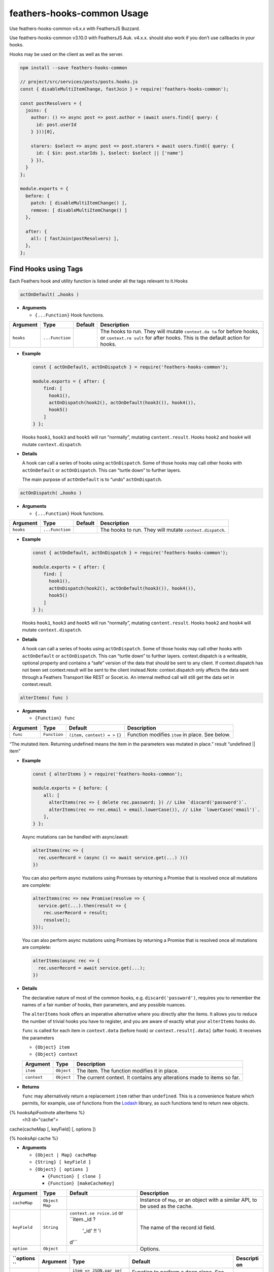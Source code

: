 feathers-hooks-common Usage
================================

Use feathers-hooks-common v4.x.x with FeathersJS Buzzard.

Use feathers-hooks-common v3.10.0 with FeathersJS Auk. v4.x.x. should
also work if you don’t use callbacks in your hooks.

Hooks may be used on the client as well as the server.

.. code:: js

   npm install --save feathers-hooks-common

   // project/src/services/posts/posts.hooks.js
   const { disableMultiItemChange, fastJoin } = require('feathers-hooks-common');

   const postResolvers = {
     joins: {
       author: () => async post => post.author = (await users.find({ query: {
         id: post.userId
       } }))[0],

       starers: $select => async post => post.starers = await users.find({ query: {
         id: { $in: post.starIds }, $select: $select || ['name']
       } }),
     }
   };

   module.exports = {
     before: {
       patch: [ disableMultiItemChange() ],
       remove: [ disableMultiItemChange() ]
     },

     after: {
       all: [ fastJoin(postResolvers) ],
     },
   };

Find Hooks using Tags
---------------------

Each Feathers hook and utility function is listed under all the tags relevant to it.Hooks

.. code:: js

   actOnDefault( …hooks )

-  **Arguments**

   -  ``{...Function}`` Hook functions.

+--------------+------------------------+--------------+--------------+
| Argument     | Type                   | Default      | Description  |
+==============+========================+==============+==============+
| ``hooks``    | ``...Function``        |              | The hooks to |
|              |                        |              | run. They    |
|              |                        |              | will mutate  |
|              |                        |              | ``context.da |
|              |                        |              | ta``         |
|              |                        |              | for before   |
|              |                        |              | hooks, or    |
|              |                        |              | ``context.re |
|              |                        |              | sult``       |
|              |                        |              | for after    |
|              |                        |              | hooks. This  |
|              |                        |              | is the       |
|              |                        |              | default      |
|              |                        |              | action for   |
|              |                        |              | hooks.       |
+--------------+------------------------+--------------+--------------+

-  **Example**

   .. code:: js

      const { actOnDefault, actOnDispatch } = require('feathers-hooks-common');

      module.exports = { after: {
          find: [
            hook1(),
            actOnDispatch(hook2(), actOnDefault(hook3()), hook4()),
            hook5()
          ]
      } };

   Hooks ``hook1``, ``hook3`` and ``hook5`` will run “normally”,
   mutating ``content.result``. Hooks ``hook2`` and ``hook4`` will
   mutate ``context.dispatch``.

-  **Details**

   A hook can call a series of hooks using ``actOnDispatch``. Some of
   those hooks may call other hooks with ``actOnDefault`` or
   ``actOnDispatch``. This can “turtle down” to further layers.

   The main purpose of ``actOnDefault`` is to “undo” ``actOnDispatch``.

.. code:: js

   actOnDispatch( …hooks )

-  **Arguments**

   -  ``{...Function}`` Hook functions.

========= =============== ======= ========================================================
Argument  Type            Default Description
========= =============== ======= ========================================================
``hooks`` ``...Function``         The hooks to run. They will mutate ``context.dispatch``.
========= =============== ======= ========================================================

-  **Example**

   .. code:: js

      const { actOnDefault, actOnDispatch } = require('feathers-hooks-common');

      module.exports = { after: {
          find: [
            hook1(),
            actOnDispatch(hook2(), actOnDefault(hook3()), hook4()),
            hook5()
          ]
      } };

   Hooks ``hook1``, ``hook3`` and ``hook5`` will run “normally”,
   mutating ``content.result``. Hooks ``hook2`` and ``hook4`` will
   mutate ``context.dispatch``.

-  **Details**

   A hook can call a series of hooks using ``actOnDispatch``. Some of
   those hooks may call other hooks with ``actOnDefault`` or
   ``actOnDispatch``. This can “turtle down” to further layers.
   context.dispatch is a writeable, optional property and contains a
   “safe” version of the data that should be sent to any client. If
   context.dispatch has not been set context.result will be sent to the
   client instead.Note: context.dispatch only affects the data sent
   through a Feathers Transport like REST or Socet.io. An internal
   method call will still get the data set in context.result.

.. code:: js

  alterItems( func )

-  **Arguments**

   -  ``{Function} func``

+----------+--------------+------------------------------------+--------------------------------------------------+
| Argument |     Type     |              Default               |                   Description                    |
+==========+==============+====================================+==================================================+
| ``func`` | ``Function`` | ``(item,`` ``context) = >`` ``{}`` | Function  modifies ``item`` in place. See below. |
+----------+--------------+------------------------------------+--------------------------------------------------+

“The mutated item. Returning undefined means the item in the parameters was mutated in place.”
result “undefined \|\| item”

-  **Example**

   .. code:: js

      const { alterItems } = require('feathers-hooks-common');

      module.exports = { before: {
          all: [
            alterItems(rec => { delete rec.password; }) // Like `discard('password')`.
            alterItems(rec => rec.email = email.lowerCase()), // Like `lowerCase('email')`.
          ],
      } };

   Async mutations can be handled with async/await:

   .. code:: js

      alterItems(rec => {
        rec.userRecord = (async () => await service.get(...) )()
      })

   You can also perform async mutations using Promises by returning a
   Promise that is resolved once all mutations are complete:

   .. code:: js

      alterItems(rec => new Promise(resolve => {
        service.get(...).then(result => {
          rec.userRecord = result;
          resolve();
      }});

   You can also perform async mutations using Promises by returning a
   Promise that is resolved once all mutations are complete:

   .. code:: js

      alterItems(async rec => {
        rec.userRecord = await service.get(...);
      })

-  **Details**

   The declarative nature of most of the common hooks,
   e.g. \ ``discard('password')``, requires you to remember the names of
   a fair number of hooks, their parameters, and any possible nuances.

   The ``alterItems`` hook offers an imperative alternative where you
   directly alter the items. It allows you to reduce the number of
   trivial hooks you have to register, and you are aware of exactly what
   your ``alterItems`` hooks do.

   ``func`` is called for each item in ``context.data`` (before hook) or
   ``context.result[.data]`` (after hook). It receives the parameters

   -  ``{Object} item``
   -  ``{Object} context``

   +------------------+-------------------------------+------------------+
   | Argument         | Type                          | Description      |
   +==================+===============================+==================+
   | ``item``         | ``Object``                    | The item. The    |
   |                  |                               | function         |
   |                  |                               | modifies it in   |
   |                  |                               | place.           |
   +------------------+-------------------------------+------------------+
   | ``context``      | ``Object``                    | The current      |
   |                  |                               | context. It      |
   |                  |                               | contains any     |
   |                  |                               | alterations made |
   |                  |                               | to items so far. |
   +------------------+-------------------------------+------------------+

-  **Returns**

   ``func`` may alternatively return a replacement ``item`` rather than
   ``undefined``. This is a convenience feature which permits, for
   example, use of functions from the `Lodash <https://lodash.com/>`__
   library, as such functions tend to return new objects.

{% hooksApiFootnote alterItems %}
   <h3 id="cache">

cache(cacheMap [, keyField] [, options ])



{% hooksApi cache %}

-  **Arguments**

   -  ``{Object | Map} cacheMap``
   -  ``{String} [ keyField ]``
   -  ``{Object} [ options ]``

      -  ``{Function} [ clone ]``
      -  ``{Function} [makeCacheKey]``

+--------------+------------------------+--------------+--------------+
| Argument     | Type                   | Default      | Description  |
+==============+========================+==============+==============+
| ``cacheMap`` | ``Object`` ``Map``     |              | Instance of  |
|              |                        |              | ``Map``, or  |
|              |                        |              | an object    |
|              |                        |              | with a       |
|              |                        |              | similar API, |
|              |                        |              | to be used   |
|              |                        |              | as the       |
|              |                        |              | cache.       |
+--------------+------------------------+--------------+--------------+
| ``keyField`` | ``String``             | ``context.se | The name of  |
|              |                        | rvice.id``   | the record   |
|              |                        | or           | id field.    |
|              |                        | ``item._id ? |              |
|              |                        |  '_id' !! 'i |              |
|              |                        | d'``         |              |
+--------------+------------------------+--------------+--------------+
| ``option``   | ``Object``             |              | Options.     |
+--------------+------------------------+--------------+--------------+

+-----------+-----------+--------------------+-----------+-----------+
| ``options | Argument  | Type               | Default   | Descripti |
| ``        |           |                    |           | on        |
+===========+===========+====================+===========+===========+
| ``clone`` | ``Functio | ``item => JSON.par | Function  |           |
|           | n``       | se(``              | to        |           |
|           |           | ``JSON.stringify(i | perform a |           |
|           |           | tem) )``           | deep      |           |
|           |           |                    | clone.    |           |
|           |           |                    | See       |           |
|           |           |                    | below.    |           |
+-----------+-----------+--------------------+-----------+-----------+
| ``clone`` | ``Functio | ``key => key``     | Function  |           |
|           | n``       |                    | to        |           |
|           |           |                    | convert   |           |
|           |           |                    | record    |           |
|           |           |                    | key to    |           |
|           |           |                    | cache     |           |
|           |           |                    | key. Use  |           |
|           |           |                    | this to   |           |
|           |           |                    | convert   |           |
|           |           |                    | MongoDB/M |           |
|           |           |                    | ongoose   |           |
|           |           |                    | ObjectId/ |           |
|           |           |                    | bson      |           |
|           |           |                    | keys to a |           |
|           |           |                    | cache key |           |
|           |           |                    | using     |           |
|           |           |                    | ``item._i |           |
|           |           |                    | d.toStrin |           |
|           |           |                    | g()``.    |           |
+-----------+-----------+--------------------+-----------+-----------+

-  **Example**

   .. code:: js

      const CacheMap = require('@feathers-plus/cache');
      const { cache } = require('feathers-hooks-common');

      const cacheMap = CacheMap({ max: 100 }); // Keep the 100 most recently used.

      module.exports = {
        before: {
          all: cache(cacheMap)
        },
        after: {
          all: cache(cacheMap)
        }
      };

   .. code:: js

      const { cache } = require('feathers-hooks-common');

      const cacheMap = new Map();

      module.exports = {
        before: {
          all: cache(cacheMap)
        },
        after: {
          all: cache(cacheMap)
        }
      };

   .. code:: js

      const CacheMap = require('@feathers-plus/cache');
      const mongoose = require('mongoose');
      const { cache } = require('feathers-hooks-common');

      const cacheMap = CacheMap({ max: 100 });
      const makeCacheKey = key => key instanceof mongoose.Types.ObjectId ?
        key.toString() : key;

      module.exports = {
        before: {
          all: cache(cacheMap, undefined, { makeCacheKey })
        },
        after: {
          all: cache(cacheMap, undefined, { makeCacheKey })
        }
      };

   ..

      The ``cache`` hook **must** be registered in both ``before`` and
      ``after``.

   .. raw:: html

      <p class="tip">

   The cache will grow without limit when ``Map`` is used and the
   resulting memory pressure may adversely affect your performance.
   ``Map`` should only be used when you know or can control its size.

   .. raw:: html

      </p>

-  **Details**

   The ``cache`` hook maintain a persistent cache for the service it is
   registerd on. A persistent cache stores records so future requests
   for those records can be served faster; the records stored in the
   cache are duplicates of records stored in the database.

   The ``get`` service method retrieves records from the cache and
   updates ``context.result`` ``[.data]``. The other methods remove
   their ``context.data`` entries from the cache in the ``before`` hook,
   and add entries in the ``after`` hook. All the records returned by a
   ``find`` call are added to the cache.

   The ``cache`` hook may be provided a custom Map instance to use as
   its memoization cache. Any object that implements the methods get(),
   set(), delete() and clear() can be provided. This allows for custom
   Maps which implement various `cache
   algorithms <https://en.wikipedia.org/wiki/Cache_replacement_policies>`__
   to be provided.

   The companion ``@feathers-plus/cache`` provides a least recently-used
   cache which discards the least recently used items first. It is
   compatible with ``cache`` as well as the BatchLoaders used with the
   ``fastJoin`` hook.

      The ``cache`` hook can make `fastJoin <#fastjoin>`__ hooks run
      more efficiently.

   MongoDB and Mongoose store record keys as bson objects rather than as
   scalars. The safest way to use the cache is in conjunction with the
   ``makeCacheKey`` option.

-  **options.clone**

   The clone function has a single parameter.

   -  ``{Object} item``

   It returns

   -  ``{Object} clonedItem``

============== ========== ======= ====================
Argument       Type       Default Description
============== ========== ======= ====================
``item``       ``Object``         The record.
``clonedItem`` ``Object``         A clone of ``item``.
============== ========== ======= ====================

{% hooksApiFootnote cache %}
   <h3 id="debug">

debug( label [, …fieldNames ] )



{% hooksApi debug %}

-  **Arguments**

   -  ``{String} label``
   -  ``{Array < String >} [ fieldNames ]``

============== ============ ======= ==================================================
Argument       Type         Default Description
============== ============ ======= ==================================================
``label``      ``String``           Label to identify the logged information.
``fieldNames`` dot notation         The field values in ``context.params`` to display.
============== ============ ======= ==================================================

-  **Example**

   .. code:: js

      const { debug } = require('feathers-hooks-common');

      module.exports = { before: {
          all: [ debug('step 1'), setNow('updatedAt'), debug(' step 2') ],
      } };

      // Result
      * step 1
      type: before, method: create
      data: { name: 'Joe Doe' }
      query: { sex: 'm' }
      result: { assigned: true }
      params props: [ 'query' ]
      * step 2
      type: before, method: create
      data: { name: 'Joe Doe', createdAt: 1510518511547 }
      query: { sex: 'm' }
      result: { assigned: true }
      params props: [ 'query' ]
      params.query: { sex: 'm' }
      error: ...

-  **Details**

   ``debug`` is great for debugging issues with hooks. Log the hook
   context before and after a hook to see what the hook started with,
   and what it changed.

{% hooksApiFootnote debug %}
   <h3 id="depopulate">

dePopulate( )



{% hooksApi dePopulate %}

-  **Arguments**

   -  ``{Function} customDepop``

=============== ============ ============== ======================================
Argument        Type         Default        Description
=============== ============ ============== ======================================
``customDepop`` ``Function`` ``rec => rec`` Additional modifications for a record.
=============== ============ ============== ======================================

-  **Example**

   .. code:: js

      const { dePopulate } = require('feathers-hooks-common');

      module.exports = { before: {
          all: [ depopulate() ],
      } };

-  **Details**

   Removes joined records, computed properties, and profile information
   created by ```populate`` <#populate>`__. Populated and serialized
   items may, after dePopulate, be used in service calls.

   Removes fields created by resolver functions using ``fgraphql``.
   Populated items may, after dePopulate, be used in a patch service
   call..

{% hooksApiFootnote dePopulate %}
   <h3 id="disablemultiitemchange">

disableMultiItemChange( )



{% hooksApi disableMultiItemChange %}

-  **Example**

   .. code:: js

      const { disableMultiItemChange } = require('feathers-hooks-common');

      module.exports = { before: {
        patch: disableMultiItemChange(),
        remove: disableMultiItemChange()
      } };

-  **Details**

   When using the ``patch`` or ``remove`` methods, a ``null`` id could
   mutate many, even all the records in the database, so accidentally
   using it may cause undesirable results.

{% hooksApiFootnote disableMultiItemChange %}
   <h3 id="disablemultiitemcreate">

disableMultiItemCreate( )



{% hooksApi disableMultiItemCreate %}

-  **Example**

   .. code:: js

      const { disableMultiItemCreate } = require('feathers-hooks-common');

      module.exports = { before: {
        create: disableMultiItemCreate()
      } };

-  **Details**

   The ``create`` method creates multiple record if passed an array of
   items. This hook prevents that, allowing only single records to be
   created.

{% hooksApiFootnote disableMultiItemCreate %}
   <h3 id="disablepagination">

disablePagination()



{% hooksApi disablePagination %}

-  **Example**

   .. code:: js

      const { disablePagination } = require('feathers-hooks-common');

      module.exports = { before: {
        find: disablePagination()
      } };

-  **Details**

   Pagination is disabled if ``context.query.$limit`` is -1 or ‘-1’. It
   works for all types of calls including REST.

{% hooksApiFootnote disablePagination %}
   <h3 id="disallow">

disallow( …transports )



{% hooksApi disallow %}

-  **Arguments**

   -  ``{Array< String >} transports``

+--------------+------------------------+--------------+--------------+
| Argument     | Type                   | Default      | Description  |
+==============+========================+==============+==============+
| ``transports | ``Array< String >``    | disallow all | The          |
| ``           |                        | transports   | transports   |
|              |                        |              | that you     |
|              |                        |              | want to      |
|              |                        |              | disallow.    |
+--------------+------------------------+--------------+--------------+

============== ===================================== ===========
``transports`` Value                                 Description
============== ===================================== ===========
``socketio``   disallow calls by Socket.IO transport
``primus``     disallow calls by Primus transport
``rest``       disallow calls by REST transport
``external``   disallow calls other than from server
``server``     disallow calls from server
============== ===================================== ===========

-  **Example**

   .. code:: js

      const { disallow, iff } = require('feathers-hooks-common');

      module.exports = { before: {
          // Users can not be created by external access
          create: disallow('external'),
          // A user can not be deleted through the REST provider
          remove: disallow('rest'),
          // disallow calling `update` completely (e.g. to allow only `patch`)
          update: disallow(),
          // disallow the remove hook if the user is not an admin
          remove: iff(context => !context.params.user.isAdmin, disallow())
      } };

-  **Details**

   Prevents access to a service method completely or just for specific
   transports. All transports set the ``context.params.provider``
   property, and ``disallow`` checks this.

{% hooksApiFootnote disallow %}
   <h3 id="discard">

discard( …fieldNames )



{% hooksApi discard %}

   <p class="tip">

The discard hook will remove fields even if the service is being called
from the server. You may want to condition the hook to run only for
external transports,
e.g. \ ``iff(isProvider('external'), discard(...))``.

   </p>

{% hooksApiFieldNames discard “One or more fields you want to remove
from the record(s).” %}

-  **Example**

   .. code:: js

      const { discard , iff, isProvider } = require('feathers-hooks-common');

      module.exports = { after: {
          all: iff(isProvider('external'), discard('password', 'address.city'))
      } };

-  **Details**

   Delete the fields either from ``context.data`` (before hook) or
   ``context.result[.data]`` (after hook). They are not modified if they
   are not an object, so a ``null`` value is supported.

{% hooksApiFootnote discard %}
   <h3 id="discardquery">

discardQuery( …fieldNames )



{% hooksApi discardQuery %}

   <p class="tip">

The keep hook will remove any fields not specified even if the service
is being called from the server. You may want to condition the hook to
run only for external transports,
e.g. \ ``iff(isProvider('external'), discardQuery(...))``.

   </p>

{% hooksApiFieldNames discardQuery “One or more fields you want to
remove from the query.” %}

-  **Example**

   .. code:: js

      const { discardQuery , iff, isProvider } = require('feathers-hooks-common');

      module.exports = { after: {
          all: iff(isProvider('external'), discardQuery('secret'))
      } };

-  **Details**

   Delete the fields from ``context.params.query``.

{% hooksApiFootnote discardQuery %}
   <h3 id="every">

every( …predicates )



{% hooksApi every %}

-  **Arguments**

   -  ``{Array< Function >} predicates``

+--------------+------------------------+--------------+--------------+
| Argument     | Type                   | Default      | Description  |
+==============+========================+==============+==============+
| ``predicates | ``Array< Function >``  |              | Functions    |
| ``           |                        |              | which take   |
|              |                        |              | the current  |
|              |                        |              | hook as a    |
|              |                        |              | param and    |
|              |                        |              | return a     |
|              |                        |              | boolean      |
|              |                        |              | result.      |
+--------------+------------------------+--------------+--------------+

{% hooksApiReturns every “The logical and of predicates” %}

-  **Example**

   .. code:: js

      const { iff, every } = require('feathers-hooks-common');

      module.exports = { before: {
          create: iff(every(hook1, hook2, ...), hookA, hookB, ...)
      } };

-  **Details**

   ``every`` is a predicate function for use in conditional hooks. The
   predicate functions are run in parallel, and ``true`` is returned if
   every predicate returns a truthy value.

{% hooksApiFootnote every %}
   <h3 id="fastjoin">

fastJoin( schema [, query] )



{% hooksApi fastJoin %}

   ``fastJoin`` is preferred over using ``populate``.

-  **Arguments**

   -  ``{Object | Function} resolvers``

      -  ``{Function} [ before ]``
      -  ``{Function} [ after ]``
      -  ``{Object} joins``

   -  ``{Object | Function} [ query ]``

============= ======================================= ===========================================
Argument      Type                                    Default
============= ======================================= ===========================================
``resolvers`` ``Object`` or ``context`` ``=> Object``
``query``     ``Object``                              run all resolvers with ``undefined`` params
============= ======================================= ===========================================

+-----------------+-----------------+-----------------+-----------------+
| ``resolvers``   | Argument        | Type            | Default         |
+=================+=================+=================+=================+
| ``before``      | ``context``     |                 | Processing      |
|                 | ``=> { }``      |                 | performed       |
|                 |                 |                 | before the      |
|                 |                 |                 | operations are  |
|                 |                 |                 | started.        |
|                 |                 |                 | Batch-loaders   |
|                 |                 |                 | are usually     |
|                 |                 |                 | created here.   |
+-----------------+-----------------+-----------------+-----------------+
| ``after``       | ``context``     |                 | Processing      |
|                 | ``=> { }``      |                 | performed after |
|                 |                 |                 | all other       |
|                 |                 |                 | operations are  |
|                 |                 |                 | completed.      |
+-----------------+-----------------+-----------------+-----------------+
| ``joins``       | ``Object``      |                 | Resolver        |
|                 |                 |                 | functions       |
|                 |                 |                 | provide a       |
|                 |                 |                 | mapping between |
|                 |                 |                 | a portion of a  |
|                 |                 |                 | operation and   |
|                 |                 |                 | actual backend  |
|                 |                 |                 | code            |
|                 |                 |                 | responsible for |
|                 |                 |                 | handling it.    |
+-----------------+-----------------+-----------------+-----------------+

..

   Read the `guide <guide.html#fastjoin>`__ for more information on the
   arguments.

-  **Example using Feathers services**

   .. raw:: html

      <p class="tip">

   The services in all these examples are assumed, for simplicity, to
   have pagination disabled. You will have to decide when to use
   ``paginate: false`` in your code.

   .. raw:: html

      </p>

   .. code:: js

      // project/src/services/posts/posts.hooks.js
      const { fastJoin } = require('feathers-hooks-common');

      const postResolvers = {
        joins: {
          author: (...args) => async post => post.author = (await users.find({
            query: { id: post.userId },
            paginate: false
          }))[0],

          starers: $select => async post => post.starers = await users.find({
            query: { id: { $in: post.starIds }, $select: $select || ['name'] },
            paginate: false
          }),
        }
      };

      const query = {
        author: true,
        starers: [['id', 'name']]
      };

      module.exports = { after: {
          all: [ fastJoin(postResolvers, query) ],
      } };

      // Original record
      [ { id: 1, body: 'John post', userId: 101, starIds: [102, 103, 104] } ]

      // Result
      [ { id: 1,
          body: 'John post',
          userId: 101,
          starIds: [ 102, 103, 104 ],
          author: { id: 101, name: 'John' },
          starers: [ { name: 'Marshall' }, { name: 'Barbara' }, { name: 'Aubree' } ]
      }]

-  **Example with recursive operations**

   .. code:: js

      // project/src/services/posts/posts.hooks.js
      const { fastJoin } = require('feathers-hooks-common');

      const postResolvers = {
        joins: {
          comments: {
            resolver: ($select, $limit, $sort) => async post => post.comments = await comments.find({
              query: { postId: post.id, $select: $select, $limit: $limit || 5, [$sort]: { createdAt: -1 } },
              paginate: false
            }),

            joins: {
              author: $select => async comment => comment.author = (await users.find({
                query: { id: comment.userId, $select: $select },
                paginate: false
              }))[0],
            },
          },
        }
      };

      const query = {
        comments: {
          args: [...],
          author: [['id', 'name']]
        },
      };

      module.exports = { after: {
          all: [ fastJoin(postResolvers, query) ],
      } };

      // Original record
      [ { id: 1, body: 'John post', userId: 101, starIds: [102, 103, 104] } ]

      // Result
      [ { id: 1,
          body: 'John post',
          userId: 101,
          starIds: [ 102, 103, 104 ],
          comments:
           [ { id: 11,
               text: 'John post Marshall comment 11',
               postId: 1,
               userId: 102,
               author: { id: 102, name: 'Marshall' } },
             { id: 12,
               text: 'John post Marshall comment 12',
               postId: 1,
               userId: 102,
               author: { id: 102, name: 'Marshall' } },
             { id: 13,
               text: 'John post Marshall comment 13',
               postId: 1,
               userId: 102,
               author: { id: 102, name: 'Marshall' } } ]
      } ]

-  **Example with a simple batch-loader**

   .. code:: js

      // project/src/services/posts/posts.hooks.js
      const { fastJoin } = require('feathers-hooks-common');
      const BatchLoader = require('@feathers-plus/batch-loader');
      const { loaderFactory } = BatchLoader;

      const postResolvers = {
        before: context => {
          context._loaders = { user: {} };
          context._loaders.user.id = loaderFactory(users, 'id', false, { paginate: false })(context);
        },
        joins: {
          author: () => async (post, context) =>
            post.author = await context._loaders.user.id.load(post.userId),

          starers: () => async (post, context) => !post.starIds ? null :
            post.starers = await context._loaders.user.id.loadMany(post.starIds),
        }
      };

      module.exports = { after: {
          all: [ fastJoin(postResolvers) ],
      } };

      // Original record
      [ { id: 1, body: 'John post', userId: 101, starIds: [102, 103, 104] } ]

      // Result
      [ { id: 1,
          body: 'John post',
          userId: 101,
          starIds: [ 102, 103, 104 ],
          author: { id: 101, name: 'John' },
          starers:
           [ { id: 102, name: 'Marshall' },
             { id: 103, name: 'Barbara' },
             { id: 104, name: 'Aubree' } ]
      } ]

-  **Comprehensive example**

   .. code:: js

      // project/src/services/posts/posts.hooks.js
      const { fastJoin, makeCallingParams } = require('feathers-hooks-common');
      const BatchLoader = require('@feathers-plus/batch-loader');
      const { getResultsByKey, getUniqueKeys } = BatchLoader;

      const commentResolvers = {
        joins: {
          author: () => async (comment, context) => !comment.userId ? null :
            comment.userRecord = await context._loaders.user.id.load(comment.userId)
        },
      };

      const postResolvers = {
        before: context => {
          context._loaders = { user: {}, comments: {} };

          context._loaders.user.id = new BatchLoader(async (keys, context) => {
              const result = await users.find(makeCallingParams(
                context, { id: { $in: getUniqueKeys(keys) } }, undefined, { paginate: false }
              ));
              return getResultsByKey(keys, result, user => user.id, '!');
            },
            { context }
          );

          context._loaders.comments.postId = new BatchLoader(async (keys, context) => {
              const result = await comments.find(makeCallingParams(
                context, { postId: { $in: getUniqueKeys(keys) } }, undefined, { paginate: false }
              ));
              return getResultsByKey(keys, result, comment => comment.postId, '[!]');
            },
            { context }
          );
        },
        joins: {
          author: () => async (post, context) =>
            post.userRecord = await context._loaders.user.id.load(post.userId),

          starers: () => async (post, context) => !post.starIds ? null :
            post.starIdsRecords = await context._loaders.user.id.loadMany(post.starIds),

          comments: {
            resolver: (...args) => async (post, context) =>
              post.commentRecords = await context._loaders.comments.postId.load(post.id),

            joins: commentResolvers,
          },
        }
      };

      const query = {
        author: true,
        starers: [['id', 'name']],
        comments: {
          args: null,
          author: [['id', 'name']]
        },
      };

      module.exports = { after: {
          all: [ fastJoin(postResolvers, context => query) ],
      } };

      // Original record
      [ { id: 1,
          body: 'John post',
          userId: 101,
          starIds: [102, 103, 104],
          reputation: [ // The `populate` hook cannot handle this structure.
            { userId: 102, points: 1 },
            { userId: 103, points: 1 },
            { userId: 104, points: 1 }
          ]},
      ]

      // Results
      [ { id: 1,
          body: 'John post',
          userId: 101,
          starIds: [ 102, 103, 104 ],
          reputation:
           [ { userId: 102, points: 1, author: 'Marshall' },
             { userId: 103, points: 1, author: 'Barbara' },
             { userId: 104, points: 1, author: 'Aubree' } ],
          author: { id: 101, name: 'John' },
          comments:
           [ { id: 11,
               text: 'John post Marshall comment 11',
               postId: 1,
               userId: 102,
               author: { id: 102, name: 'Marshall' } },
             { id: 12,
               text: 'John post Marshall comment 12',
               postId: 1,
               userId: 102,
               author: { id: 102, name: 'Marshall' } },
             { id: 13,
               text: 'John post Marshall comment 13',
               postId: 1,
               userId: 102,
               author: { id: 102, name: 'Marshall' } } ],
          starers:
           [ { id: 102, name: 'Marshall' },
             { id: 103, name: 'Barbara' },
             { id: 104, name: 'Aubree' } ] },
      ]

-  **Example Using a Persistent Cache**

   .. code:: js

      const { cache, fastJoin, makeCallingParams } = require('feathers-hooks-common');
      const BatchLoader = require('@feathers-plus/batch-loader');
      const CacheMap = require('@feathers-plus/cache');
      const { getResultsByKey, getUniqueKeys } = BatchLoader;

      // Create a cache for a maximum of 100 users
      const cacheMapUsers = CacheMap({ max: 100 });

      // Create a batchLoader using the persistent cache
      const userBatchLoader = new BatchLoader(async keys => {
        const result = await users.find(makeCallingParams(
          {}, { id: { $in: getUniqueKeys(keys) } }, undefined, { paginate: false }));
        return getResultsByKey(keys, result, user => user.id, '!');
      },
        { cacheMap: cacheMapUsers }
      );

      const postResolvers = {
        before: context => {
          context._loaders = { user: {} };
          context._loaders.user.id = userBatchLoader;
        },

        joins: {
          author: () => async (post, context) =>
            post.author = await context._loaders.user.id.load(post.userId),

          starers: () => async (post, context) => !post.starIds ? null :
            post.starers = await context._loaders.user.id.loadMany(post.starIds),
        }
      };

      const query = {
        author: true,
        starers: [['id', 'name']],
        comments: {
          args: null,
          author: [['id', 'name']]
        },
      };

      module.exports = {
        before: {
          all: cache(cacheMapUsers)
        },
        after: {
          all: [
            cache(cacheMapUsers),
            fastJoin(postResolvers, () => query)
          ],
        }
      };

   The number of service calls needed to run the ``query`` above **the
   second time**:

========================== =======================
Using                      number of service calls
========================== =======================
``populate``               **22**
``fastJoin`` alone         **2**
``fastJoin`` and ``cache`` **0**
========================== =======================

The ``cache`` hook also makes ``get`` service calls more efficient.

   The ``cache`` hook **must** be registered in both ``before`` and
   ``after``.

-  **Details**

   We often want to combine rows from two or more tables based on a
   relationship between them. The ``fastJoin`` hook will select records
   that have matching values in both tables. It can batch service calls
   and cache records, thereby needing roughly an order of magnitude
   fewer database calls than the ``populate`` hook, e.g. \ *2* calls
   instead of *20*.

   Relationships such as ``1:1``, ``1:m``, ``n:1``, and ``n:m``
   relationships can be handled.

   ``fastJoin`` uses a GraphQL-like imperative API, and it is not
   restricted to using data from Feathers services. Resources for which
   there are no Feathers adapters can `be
   used. <../batch-loader/common-patterns.html#Using-non-Feathers-services>`__

   The companion ``@feathers-plus/cache`` implements a least
   recently-used cache which discards the least recently used items
   first. When used in conjunction with the ``cache`` hook, it can be
   used to implement persistent caches for BatchLoaders. BatchLoaders
   configured this way would retain their cache between requests,
   eliminating the need to *prime* the cache at the start of each
   request.

{% hooksApiFootnote fastJoin %}
   <h3 id="iff">

iff( predicate, …hookFuncsTrue ).else( …hookFuncsFalse )



{% hooksApi iff %}

-  **Arguments**

   -  ``{Boolean | Promise | Function} predicate``
   -  ``{Array< Function >} hookFuncsTrue``
   -  ``{Array< Function >} hookFuncsFalse``

+--------------+------------------------+--------------+--------------+
| Argument     | Type                   | Default      | Description  |
+==============+========================+==============+==============+
| ``predicate` | ``Boolean``,           |              | Determine if |
| `            | ``Promise`` or         |              | ``hookFuncsT |
|              | ``Function``           |              | rue``        |
|              |                        |              | or           |
|              |                        |              | ``hookFuncsF |
|              |                        |              | alse``       |
|              |                        |              | should be    |
|              |                        |              | run. If a    |
|              |                        |              | function,    |
|              |                        |              | ``predicate` |
|              |                        |              | `            |
|              |                        |              | is called    |
|              |                        |              | with the     |
|              |                        |              | ``context``  |
|              |                        |              | as its       |
|              |                        |              | param. It    |
|              |                        |              | returns      |
|              |                        |              | either a     |
|              |                        |              | boolean or a |
|              |                        |              | Promise that |
|              |                        |              | evaluates to |
|              |                        |              | a boolean.   |
+--------------+------------------------+--------------+--------------+
| ``hookFuncsT | ``Array<``             |              | Sync or      |
| rue``        | ``Function >``         |              | async hook   |
|              |                        |              | functions to |
|              |                        |              | run if       |
|              |                        |              | ``true``.    |
|              |                        |              | They may     |
|              |                        |              | include      |
|              |                        |              | other        |
|              |                        |              | conditional  |
|              |                        |              | hooks.       |
+--------------+------------------------+--------------+--------------+
| ``hookFuncsF | ``Array<``             |              | Sync or      |
| alse``       | ``Function >``         |              | async hook   |
|              |                        |              | functions to |
|              |                        |              | run if       |
|              |                        |              | ``false``.   |
|              |                        |              | They may     |
|              |                        |              | include      |
|              |                        |              | other        |
|              |                        |              | conditional  |
|              |                        |              | hooks.       |
+--------------+------------------------+--------------+--------------+

-  **Example**

   .. code:: js

      const { discard, iff, isProvider, populate } = require('feathers-hooks-common');
      const isNotAdmin = adminRole => context => context.params.user.roles.indexOf(adminRole || 'admin') === -1;

      module.exports = { before: {
        create: iff(
          () => new Promise((resolve, reject) => { ... }),
          populate('user', { field: 'authorisedByUserId', service: 'users' })
        ),

        get: [ iff(isNotAdmin(), discard('budget')) ]

        update:
          iff(isProvider('server'),
            hookA,
            iff(isProvider('rest'), hook1, hook2, hook3)
            .else(hook4, hook5),
            hookB
          )
          .else(
            iff(hook => hook.path === 'users', hook6, hook7)
          )
      } };

-  **Details**

   Resolve the predicate, then run one set of hooks sequentially.

   The predicate and hook functions will not be called with ``this`` set
   to the service, as is normal for hook functions. Use ``hook.service``
   instead.

{% hooksApiFootnote iff %}
   <h3 id="iffelse">

iffElse( predicate, hookFuncsTrue, hookFuncsFalse )



{% hooksApi iffElse %}

-  **Arguments**

   -  ``{Function} predicate``
   -  ``{Array< Functions >} hookFuncsTrue``
   -  ``{Array< Functions >} hookFuncsFalse``

+--------------+------------------------+--------------+--------------+
| Argument     | Type                   | Default      | Description  |
+==============+========================+==============+==============+
| ``predicate` | ``Boolean``,           |              | Determine if |
| `            | ``Promise`` or         |              | ``hookFuncsT |
|              | ``Function``           |              | rue``        |
|              |                        |              | or           |
|              |                        |              | ``hookFuncsF |
|              |                        |              | alse``       |
|              |                        |              | should be    |
|              |                        |              | run. If a    |
|              |                        |              | function,    |
|              |                        |              | ``predicate` |
|              |                        |              | `            |
|              |                        |              | is called    |
|              |                        |              | with the     |
|              |                        |              | ``context``  |
|              |                        |              | as its       |
|              |                        |              | param. It    |
|              |                        |              | returns      |
|              |                        |              | either a     |
|              |                        |              | boolean or a |
|              |                        |              | Promise that |
|              |                        |              | evaluates to |
|              |                        |              | a boolean.   |
+--------------+------------------------+--------------+--------------+
| ``hookFuncsT | ``Array<``             |              | Sync or      |
| rue``        | ``Function >``         |              | async hook   |
|              |                        |              | functions to |
|              |                        |              | run if       |
|              |                        |              | ``true``.    |
|              |                        |              | They may     |
|              |                        |              | include      |
|              |                        |              | other        |
|              |                        |              | conditional  |
|              |                        |              | hooks.       |
+--------------+------------------------+--------------+--------------+
| ``hookFuncsF | ``Array<``             |              | Sync or      |
| alse``       | ``Function >``         |              | async hook   |
|              |                        |              | functions to |
|              |                        |              | run if       |
|              |                        |              | ``false``.   |
|              |                        |              | They may     |
|              |                        |              | include      |
|              |                        |              | other        |
|              |                        |              | conditional  |
|              |                        |              | hooks.       |
+--------------+------------------------+--------------+--------------+

-  **Example**

   .. code:: js

      const { iffElse, populate, serialize } = require('feathers-hooks-common');

      module.exports = { after: {
        create: iffElse(() => { ... },
          [populate(poAccting), serialize( ... )],
          [populate(poReceiving), serialize( ... )]
        )
      } };

-  **Details**

   Resolve the predicate, then run one set of hooks sequentially.

   The predicate and hook functions will not be called with ``this`` set
   to the service, as is normal for hook functions. Use ``hook.service``
   instead.




isNot( predicate )





-  **Arguments**

   -  ``{Function | Boolean} predicate``

+--------------+------------------------+--------------+--------------+
| Argument     | Type                   | Default      | Description  |
+==============+========================+==============+==============+
| ``predicate` | ``Function``           |              | A sync or    |
| `            | ``Boolean``            |              | async        |
|              |                        |              | function     |
|              |                        |              | which take   |
|              |                        |              | the current  |
|              |                        |              | hook as a    |
|              |                        |              | param and    |
|              |                        |              | returns a    |
|              |                        |              | boolean      |
|              |                        |              | result.      |
+--------------+------------------------+--------------+--------------+

{% hooksApiReturns isNot “The not of predicate” %}

-  **Example**

   .. code:: js

      const { iff, isNot, isProvider, discard } = require('feathers-hooks-common');
      const isRequestor = () => context => new Promise(resolve, reject) => ... );

      module.exports = { after: {
          create: iff(isNot(isRequestor()), discard('password'))
      } };

-  **Details**

   ``isNot`` is a predicate function for use in conditional hooks.

{% hooksApiFootnote isNot %}
   <h3 id="isprovider">

isProvider( …transports )



{% hooksApi isProvider %}

-  **Arguments**

   -  ``{Array< String >} transports``

============== =================== ======= =================================
Name           Type                Default Description
============== =================== ======= =================================
``transports`` ``Array< String >``         The transports you want to allow.
============== =================== ======= =================================

============== =================================== ===========
``transports`` Value                               Description
============== =================================== ===========
``socketio``   Allow calls by Socket.IO transport.
``primus``     Allow calls by Primus transport.
``rest``       Allow calls by REST transport.
``external``   Allow calls other than from server.
``server``     Allow calls from server.
============== =================================== ===========

{% hooksApiReturns isProvider “If the call was made by one of the
transports.” %}

-  **Example**

   .. code:: js

      const { iff, isProvider, discard } = require('feathers-hooks-common');

      module.exports = { after: {
          create: iff(isProvider('external'), discard('password'))
      } };

-  **Details**

   ``isProvider`` is a predicate function for use in conditional hooks.
   Its determines which transport provided the service call by checking
   ``context.params.provider``.




keep( …fieldNames )





   <p class="tip">

The keep hook will remove any fields not specified even if the service
is being called from the server. You may want to condition the hook to
run only for external transports,
e.g. \ ``iff(isProvider('external'), keep(...))``.

   </p>

{% hooksApiFieldNames keep “The only fields you want to keep in the
record(s).” %}

-  **Example**

   .. code:: js

      const { keep } = require('feathers-hooks-common');

      module.exports = { after: {
        create: keep('name', 'dept', 'address.city'),
      } };

-  **Details**

   Update either ``context.data`` (before hook) or
   ``context.result[.data]`` (after hook). Their values are returned if
   they are not an object, so a ``null`` value is supported.

{% hooksApiFootnote keep %}
   <h3 id="keepinarray">

keepInArray( arrayName, fieldNames )



{% hooksApi keepInArray %}

   <p class="tip">

The keepInArray hook will remove any fields not specified even if the
service is being called from the server. You may want to condition the
hook to run only for external transports,
e.g. \ ``iff(isProvider('external'), keepInArray(...))``.

   </p>

-  **Arguments**

   -  ``{String} arrayName``
   -  ``{Array< String >} fieldNames``

============== =================== =======
Argument       Type                Default
============== =================== =======
``arrayName``  ``String``
``fieldNames`` ``Array< String >``
============== =================== =======

-  **Example**

   .. code:: js

      const { keepInArray } = require('feathers-hooks-common');

      module.exports = { after: {
        create: keepInArray('users', ['name', 'dept', 'address.city']),
        find: keepInArray('account.users', ['name', 'dept', 'address.city']),
      } };

-  **Details**

   Update either ``context.data`` (before hook) or
   ``context.result[.data]`` (after hook). Their values are returned if
   they are not an object, so a ``null`` value is supported.

{% hooksApiFootnote keepInArray %}
   <h3 id="keepquery">

keepQuery( …fieldNames )



{% hooksApi keepQuery %}

   <p class="tip">

The keepQuery hook will remove any fields not specified even if the
service is being called from the server. You may want to condition the
hook to run only for external transports,
e.g. \ ``iff(isProvider('external'), keepQuery(...))``.

   </p>

{% hooksApiFieldNames keepQuery “The only fields you want to keep in the
query object.” %}

-  **Example**

   .. code:: js

      const { keepQuery } = require('feathers-hooks-common');

      module.exports = { after: {
        create: keepQuery('name', 'address.city'),
      } };

-  **Details**

   Updates ``context.params.query``.

{% hooksApiFootnote keepQuery %}
   <h3 id="keepinarray">

keepQueryInArray( arrayName, fieldNames )



{% hooksApi keepQueryInArray %}

   <p class="tip">

The keepQueryInArray hook will remove any fields not specified even if
the service is being called from the server. You may want to condition
the hook to run only for external transports,
e.g. \ ``iff(isProvider('external'), keepQueryInArray(...))``.

   </p>

{% hooksApiFieldNames keepQueryInArray “The only fields you want to keep
in a nested array inside the query object.” %}

-  **Arguments**

   -  ``{String} arrayName``
   -  ``{Array< String >} fieldNames``

============== =================== =======
Argument       Type                Default
============== =================== =======
``arrayName``  ``String``
``fieldNames`` ``Array< String >``
============== =================== =======

-  **Example**

   .. code:: js

      const { keepQueryInArray } = require('feathers-hooks-common');

      module.exports = { before: {
        find: keepQueryInArray('$or', ['name', 'dept', 'address.city']),
      } };

-  **Details**

   Updates ``context.params.query``. Their values are returned if they
   are not an object, so a ``null`` value is supported.

{% hooksApiFootnote keepQueryInArray %}
   <h3 id="lowercase">

lowerCase( … fieldNames )



{% hooksApi lowerCase %}

{% hooksApiFieldNames keep “The fields in the record(s) whose values are
converted to lower case.” %}

-  **Example**

   .. code:: js

      const { lowerCase } = require('feathers-hooks-common');

      module.exports = { before: {
        create: lowerCase('email', 'username', 'div.dept')
      } };

-  **Details**

   Update either ``context.data`` (before hook) or
   ``context.result[.data]`` (after hook).

{% hooksApiFootnote lowerCase %}
   <h3 id="mongokeys">

mongoKeys(ObjectID, keys)



{% hooksApi mongoKeys %}

-  **Arguments**

   -  ``{Function} ObjectID``
   -  ``{Array < String >} foreignKeyNames``

+--------------+------------------------+--------------+--------------+
| Argument     | Type                   | Default      | Description  |
+==============+========================+==============+==============+
| ``ObjectID`` | ``Function``           | -            | ``require('m |
|              |                        |              | ongodb').Obj |
|              |                        |              | ectID``      |
|              |                        |              | or           |
|              |                        |              | equivalent.  |
+--------------+------------------------+--------------+--------------+
| ``foreignKey | ``Array < String >``   | -            | Field names  |
| Names``      | dot notation allowed   |              | of the       |
|              |                        |              | foreign      |
|              |                        |              | keys.        |
+--------------+------------------------+--------------+--------------+

-  **Example**

   .. code:: js

      const { ObjectID = require('mongodb');
      const { mongoKeys } = require('feathers-hooks-common');

      /* Comment Schema
      {
        _id,
        body,
        authorId,   // User creating this Comment
        postId,     // Comment is for this Post
        edit: {
          reason,
          editorId, // User last editing Comment
        )
      }
      */

      const foreignKeys = [
       '_id', 'authorId', 'postId', 'edit.editorId'
      ];

      module.exports = { before: {
        find: mongoKeys(ObjectID, foreignKeys)
      } };

      // Usage
      comment.find({ query: { postId: '111111111111' } })             // Get all Comments for the Post.
      comment.find({ query: { authorId: { $in: [...] } } })           // Get all Comments from these authors.
      comment.find({ query: { edit: { editorId: { $in: [...] } } } }) // Get all comments edited by these editors.

-  **Details**

   In MongoDB, foreign keys must be wrapped in ObjectID when used in a
   query,
   e.g. \ ``comment.find({ query: { authorId: new ObjectID('111111111111') } })``.

   ``mongoKeys`` automates this, given the field names of all the
   foreign keys in the schema. This reduces the boilerplate cluuter and
   reduces the chance of bugs occurring.




paramsFromClient( …whitelist )





-  **Arguments**

   -  ``{Array< String > | String} whitelist``

+--------------+------------------------+--------------+--------------+
| Argument     | Type                   | Default      | Description  |
+==============+========================+==============+==============+
| ``whitelist` | dot notation           |              | Names of the |
| `            |                        |              | props        |
|              |                        |              | permitted to |
|              |                        |              | be in        |
|              |                        |              | ``context.pa |
|              |                        |              | rams``.      |
|              |                        |              | Other props  |
|              |                        |              | are ignored. |
|              |                        |              | This is a    |
|              |                        |              | security     |
|              |                        |              | feature.     |
+--------------+------------------------+--------------+--------------+

-  **Example**

   .. code:: js

      // client
      const { paramsForServer } = require('feathers-hooks-common');

      service.update(id, data, paramsForServer({
        query: { dept: 'a' }, populate: 'po-1', serialize: 'po-mgr'
      }));

      // server
      const { paramsFromClient } = require('feathers-hooks-common');

      module.exports = { before: {
          all: [
            paramsFromClient('populate', 'serialize', 'otherProp'),
            myHook
          ]
      } };

      // myHook's `context.params` will now be
      // { query: { dept: 'a' }, populate: 'po-1', serialize: 'po-mgr' } }

-  **Details**

   By default, only the ``context.params.query`` object is transferred
   from a Feathers client to the server, for security among other
   reasons. However you can explicitly transfer other ``context.params``
   props with the client utility function ``paramsForServer`` in
   conjunction with the ``paramsFromClient`` hook on the server.

   This technique also works for service calls made on the server.

{% hooksApiFootnote paramsFromClient %}
   <h3 id="populate">

populate( options )



{% hooksApi populate %}

   ``fastJoin`` is preferred over using ``populate``.

-  **Arguments**

   -  ``{Object} options``

      -  ``{Object | Function} schema``

         -  ``{String} service``
         -  ``{any} [ permissions ]``
         -  ``{Array< Object > | Object} include``

            -  ``{String} service``
            -  ``{String} [ nameAs ]``
            -  ``{String} [ parentField ]``
            -  ``{String} [ childField]``
            -  ``{String} [ permissions ]``
            -  ``{Object} [ query ]``
            -  ``{Function} [ select ]``
            -  ``{Boolean} [ asArray ]``
            -  ``{Boolean | Number} [ paginate ]``
            -  ``{Boolean} [ useInnerPopulate ]``
            -  ``{undefined}} [ provider ]``
            -  ``{Array< Object > | Object} include``

               -  …

      -  ``{Function} [ checkPermissions ]``
      -  ``{Boolean} [ profile ]``

==================== ======================= ================================
Argument             Type                    Default
==================== ======================= ================================
``options``          ``Object``
``schema``           ``Object`` ``Function`` ``(context, options)`` ``=> {}``
``checkPermissions`` ``Function``            no permission check
``profile``          ``Boolean``             ``false``
==================== ======================= ================================

==================== ===================================== ==================================================
``schema``           Argument                              Type
==================== ===================================== ==================================================
``service``          ``String``
``nameAs``           dot notation                          ``service``
``parentField``      dot notation
``childField``       dot notation if database supports it
``permissions``      ``any``                               no permission check
``query``            ``Object``
``select``           ``Function``                          ``(context,`` ``parentItem,`` ``depth)`` ``=> {}``
``asArray``          ``Boolean``                           ``false``
``paginate``         ``Boolean`` ``Number``                ``false``
``useInnerPopulate`` ``Boolean``                           ``false``
``provider``         ``undefined``
``include``          ``Array<`` ``Object >`` or ``Object``
==================== ===================================== ==================================================

..

   Read the `guide <guide.html#populate>`__ for more information on the
   arguments.

-  **Examples**

   -  1:1 relationship

   .. code:: javascript

      // users like { _id: '111', name: 'John', roleId: '555' }
      // roles like { _id: '555', permissions: ['foo', bar'] }
      import { populate } from 'feathers-hooks-common';

      const userRoleSchema = {
        include: {
          service: 'roles',
          nameAs: 'role',
          parentField: 'roleId',
          childField: '_id'
        }
      };

      app.service('users').hooks({
        after: {
          all: populate({ schema: userRoleSchema })
        }
      });

      // result like
      // { _id: '111', name: 'John', roleId: '555',
      //   role: { _id: '555', permissions: ['foo', bar'] } }

   -  1:n relationship

   .. code:: javascript

      // users like { _id: '111', name: 'John', roleIds: ['555', '666'] }
      // roles like { _id: '555', permissions: ['foo', 'bar'] }
      const userRolesSchema = {
        include: {
          service: 'roles',
          nameAs: 'roles',
          parentField: 'roleIds',
          childField: '_id'
        }
      };

      usersService.hooks({
        after: {
          all: populate({ schema: userRolesSchema })
        }
      });

      // result like
      // { _id: '111', name: 'John', roleIds: ['555', '666'], roles: [
      //   { _id: '555', permissions: ['foo', 'bar'] }
      //   { _id: '666', permissions: ['fiz', 'buz'] }
      // ]}

   -  n:1 relationship

   .. code:: javascript

      // posts like { _id: '111', body: '...' }
      // comments like { _id: '555', text: '...', postId: '111' }
      const postCommentsSchema = {
        include: {
          service: 'comments',
          nameAs: 'comments',
          parentField: '_id',
          childField: 'postId'
        }
      };

      postService.hooks({
        after: {
          all: populate({ schema: postCommentsSchema })
        }
      });

      // result like
      // { _id: '111', body: '...' }, comments: [
      //   { _id: '555', text: '...', postId: '111' }
      //   { _id: '666', text: '...', postId: '111' }
      // ]}

   -  Multiple and recursive includes

   .. code:: javascript

      const schema = {
        service: '...',
        permissions: '...',
        include: [
          {
            service: 'users',
            nameAs: 'authorItem',
            parentField: 'author',
            childField: 'id',
            include: [ ... ],
          },
          {
            service: 'comments',
            parentField: 'id',
            childField: 'postId',
            query: {
              $limit: 5,
              $select: ['title', 'content', 'postId'],
              $sort: {createdAt: -1}
            },
            select: (hook, parent, depth) => ({ $limit: 6 }),
            asArray: true,
            provider: undefined,
          },
          {
            service: 'users',
            permissions: '...',
            nameAs: 'readers',
            parentField: 'readers',
            childField: 'id'
          }
        ],
      };

      module.exports.after = {
        all: populate({ schema, checkPermissions, profile: true })
      };

   -  Flexible relationship, similar to the n:1 relationship example
      above

   .. code:: javascript

      // posts like { _id: '111', body: '...' }
      // comments like { _id: '555', text: '...', postId: '111' }
      const postCommentsSchema = {
        include: {
          service: 'comments',
          nameAs: 'comments',
          select: (hook, parentItem) => ({ postId: parentItem._id }),
        }
      };

      postService.hooks({
        after: {
          all: populate({ schema: postCommentsSchema })
        }
      });

      // result like
      // { _id: '111', body: '...' }, comments: [
      //   { _id: '555', text: '...', postId: '111' }
      //   { _id: '666', text: '...', postId: '111' }
      // ]}

-  **Details**

   We often want to combine rows from two or more tables based on a
   relationship between them. The ``populate`` hook will select records
   that have matching values in both tables.

   ``populate`` supports 1:1, 1:n and n:1 relationships. It can provide
   performance profile information.

{% hooksApiFootnote populate %}
   <h3 id="preventchanges">

preventChanges( ifThrow, …fieldNames )



{% hooksApi preventChanges %}

-  **Arguments**

   -  ``{Boolean} ifThrow``
   -  ``{Array < String >} fieldNames``

============== ============ ======= ============================================================
Argument       Type         Default Description
============== ============ ======= ============================================================
``ifThrow``    ``Boolean``          Deletes any ``fieldNames`` if ``false``; throws if ``true``.
``fieldNames`` dot notation         The fields names which may not be patched.
============== ============ ======= ============================================================

-  **Example**

   .. code:: js

      const { preventChanges } = require('feathers-hooks-common');

      module.exports = { before: {
        patch: preventChanges(true, 'security.badge')
      } };

-  **Details**

   Consider using validateSchema if you would rather specify which
   fields are allowed to change.

{% hooksApiFootnote preventChanges %}
   <h3 id="required">

required(…fieldNames)



{% hooksApi required %}

{% hooksApiFieldNames required “These fields must exist and not be
falsey. Numeric 0 is acceptable.” %}

-  **Example**

   .. code:: js

      const { required } = require('feathers-hooks-common');

      module.exports = { before: {
        all: required('email', 'password')
      } };

{% hooksApiFootnote required %}
   <h3 id="runparallel">

runParallel( hookFunc, clone [, depth ] )



{% hooksApi runParallel %}

-  **Arguments**

   -  ``{Function} hookFunc``
   -  ``{Function} clone``
   -  ``{Number} [ depth ]``

+------------+---------------------+---------------------+------------+
| Argument   | Type                | Default             | Descriptio |
|            |                     |                     | n          |
+============+=====================+=====================+============+
| ``hookFunc | ``Function``        |                     | The hook   |
| ``         |                     |                     | function   |
|            |                     |                     | to run in  |
|            |                     |                     | parallel   |
|            |                     |                     | to the     |
|            |                     |                     | rest of    |
|            |                     |                     | the        |
|            |                     |                     | service    |
|            |                     |                     | call.      |
+------------+---------------------+---------------------+------------+
| ``clone``  | ``Function``        |                     | Function   |
|            |                     |                     | to deep    |
|            |                     |                     | clone its  |
|            |                     |                     | only       |
|            |                     |                     | parameter. |
+------------+---------------------+---------------------+------------+
| ``depth``  | ``Number``          | 6                   | Depth to   |
|            |                     |                     | which      |
|            |                     |                     | ``context` |
|            |                     |                     | `          |
|            |                     |                     | is to be   |
|            |                     |                     | cloned. 0  |
|            |                     |                     | does not   |
|            |                     |                     | clone. A   |
|            |                     |                     | depth of 5 |
|            |                     |                     | would      |
|            |                     |                     | clone      |
|            |                     |                     | ``context. |
|            |                     |                     | result.dat |
|            |                     |                     | a.[].item` |
|            |                     |                     | `.         |
+------------+---------------------+---------------------+------------+

-  **Example**

   .. code:: js

      const { runParallel } = require('feathers-hooks-common');
      const clone = require('clone');

      function sendEmail(...) {
        return context => { ... };
      }

      module.exports = { after: {
        create: runParallel(sendEmail(...), clone)
      } };

-  **Details**

   ``hookFunc`` is scheduled with a ``setTimeout``. The next hook starts
   immediately.

   The hook was provided by bedeoverend. Thank you.

{% hooksApiFootnote runParallel %}
   <h3 id="serialize">

serialize( schema )



{% hooksApi serialize %}

-  **Arguments**

   -  ``{Object | Function} schema``

      -  ``{Array< String> | String} only``
      -  ``{Array< String> | String} exclude``
      -  ``[fieldName]: {Object} schema``
      -  ``{Object} computed``

         -  ``[fieldName]: {Function} computeFunc``

========== ======================= ========================= ===========================
Argument   Type                    Default                   Description
========== ======================= ========================= ===========================
``schema`` ``Object`` ``Function`` ``context`` ``=> schema`` How to serialize the items.
========== ======================= ========================= ===========================

+-----------+-----------+--------------------+-----------+-----------+
| ``schema` | Argument  | Type               | Default   | Descripti |
| `         |           |                    |           | on        |
+===========+===========+====================+===========+===========+
| ``only``  | ``Array<` |                    | The names |           |
|           | `         |                    | of the    |           |
|           | ``String> |                    | fields to |           |
|           | ``        |                    | keep in   |           |
|           | or        |                    | each      |           |
|           | ``String` |                    | item. The |           |
|           | `         |                    | names for |           |
|           |           |                    | included  |           |
|           |           |                    | sets of   |           |
|           |           |                    | items     |           |
|           |           |                    | plus      |           |
|           |           |                    | ``_includ |           |
|           |           |                    | e``       |           |
|           |           |                    | and       |           |
|           |           |                    | ``_elapse |           |
|           |           |                    | d``       |           |
|           |           |                    | are not   |           |
|           |           |                    | removed   |           |
|           |           |                    | by        |           |
|           |           |                    | ``only``. |           |
+-----------+-----------+--------------------+-----------+-----------+
| ``exclude | ``Array<` |                    | The names |           |
| ``        | `         |                    | of fields |           |
|           | ``String> |                    | to drop   |           |
|           | ``        |                    | in each   |           |
|           | or        |                    | item. You |           |
|           | ``String` |                    | may drop, |           |
|           | `         |                    | at your   |           |
|           |           |                    | own risk, |           |
|           |           |                    | names of  |           |
|           |           |                    | included  |           |
|           |           |                    | sets of   |           |
|           |           |                    | items,    |           |
|           |           |                    | ``_includ |           |
|           |           |                    | e``       |           |
|           |           |                    | and       |           |
|           |           |                    | ``_elapse |           |
|           |           |                    | d``.      |           |
+-----------+-----------+--------------------+-----------+-----------+
| ``compute | ``Object` |                    | The new   |           |
| d``       | `         |                    | names you |           |
|           |           |                    | want      |           |
|           |           |                    | added and |           |
|           |           |                    | how to    |           |
|           |           |                    | compute   |           |
|           |           |                    | their     |           |
|           |           |                    | values.   |           |
+-----------+-----------+--------------------+-----------+-----------+

+-----------+-----------+--------------------+-----------+-----------+
| ``schema` | Argument  | Type               | Default   | Descripti |
| `         |           |                    |           | on        |
| ``.comput |           |                    |           |           |
| ed``      |           |                    |           |           |
+===========+===========+====================+===========+===========+
| ``fieldNa | ``String` |                    | The name  |           |
| me``      | `         |                    | of the    |           |
|           |           |                    | field to  |           |
|           |           |                    | add to    |           |
|           |           |                    | the       |           |
|           |           |                    | records.  |           |
+-----------+-----------+--------------------+-----------+-----------+
| ``compute | ``Functio | ``(record,``       | Function  |           |
| Funnc``   | n``       | ``context)``       | to        |           |
|           |           | ``=> value``       | calculate |           |
|           |           |                    | the       |           |
|           |           |                    | computed  |           |
|           |           |                    | value.    |           |
|           |           |                    | ``item``: |           |
|           |           |                    | The item  |           |
|           |           |                    | with all  |           |
|           |           |                    | its       |           |
|           |           |                    | initial   |           |
|           |           |                    | values,   |           |
|           |           |                    | plus all  |           |
|           |           |                    | of its    |           |
|           |           |                    | included  |           |
|           |           |                    | items.    |           |
|           |           |                    | The       |           |
|           |           |                    | function  |           |
|           |           |                    | can still |           |
|           |           |                    | reference |           |
|           |           |                    | values    |           |
|           |           |                    | which     |           |
|           |           |                    | will be   |           |
|           |           |                    | later     |           |
|           |           |                    | removed   |           |
|           |           |                    | by only   |           |
|           |           |                    | and       |           |
|           |           |                    | exclude.  |           |
|           |           |                    | ``context |           |
|           |           |                    | ``:       |           |
|           |           |                    | The       |           |
|           |           |                    | context   |           |
|           |           |                    | passed to |           |
|           |           |                    | ``seriali |           |
|           |           |                    | ze``.     |           |
+-----------+-----------+--------------------+-----------+-----------+

-  **Example**

   The schema reflects the structure of the populated records. The base
   records for this example have included ``post`` records, which
   themselves have included ``authorItem``, ``readersInfo`` and
   ``commentsInfo`` records.

   .. code:: js

      const schema = {
        only: 'updatedAt',
        computed: {
          commentsCount: (recommendation, hook) => recommendation.post.commentsInfo.length,
        },
        post: {
          exclude: ['id', 'createdAt', 'author', 'readers'],
          authorItem: {
            exclude: ['id', 'password', 'age'],
            computed: {
              isUnder18: (authorItem, hook) => authorItem.age < 18,
            },
          },
          readersInfo: {
            exclude: 'id',
          },
          commentsInfo: {
            only: ['title', 'content'],
            exclude: 'content',
          },
        },
      };
      purchaseOrders.after({
        all: [ populate( ... ), serialize(schema) ]
      });

      module.exports = { after: {
        get: [ populate( ... ), serialize(schema) ],
        find: [ fastJoin( ... ), serialize(schema) ]
      } };

-  **Details**

   Works with fastJoin and populate.

{% hooksApiFootnote serialize %}
   <h3 id="setnow">

setNow( …fieldNames )



{% hooksApi setNow %}

{% hooksApiFieldNames setNow “The fields that you want to add or set to
the current date-time.” %}

-  **Example**

   .. code:: js

      const { setNow } = require('feathers-hooks-common');

      module.exports = { before: {
        create: setNow('createdAt', 'updatedAt')
      } };

-  **Details**

   Update either ``context.data`` (before hook) or
   ``context.result[.data]`` (after hook).

{% hooksApiFootnote setNow %}
   <h3 id="setslug">

setSlug( slug [, fieldName] )



{% hooksApi setSlug %}

-  **Arguments**

   -  ``{String} slug``
   -  ``{String} [ fieldName ]``

+--------------+------------------------+--------------+--------------+
| Argument     | Type                   | Default      | Description  |
+==============+========================+==============+==============+
| ``slug``     | ``String``             |              | The slug as  |
|              |                        |              | it appears   |
|              |                        |              | in the       |
|              |                        |              | route,       |
|              |                        |              | e.g. \ ``sto |
|              |                        |              | reId``       |
|              |                        |              | for\ ``/stor |
|              |                        |              | es/:storeId/ |
|              |                        |              | candies``.   |
+--------------+------------------------+--------------+--------------+
| ``fieldName` | ``String``             | ``query[slug | The field to |
| `            |                        | ]``          | contain the  |
|              |                        |              | slug value.  |
+--------------+------------------------+--------------+--------------+

-  **Example**

   .. code:: js

      const { setSlug } = require('feathers-hooks-common');

      module.exports = { before: {
        all: [ hooks.setSlug('storeId') ]
      } };

      // `context.params.query` will always be normalized,
      // e.g. `{ size: 'large', storeId: '123' }`

-  **Details**

   A service may have a slug in its URL, e.g. \ ``storeId`` in
   ``app.use(`` ``'/stores/:storeId/candies',`` ``new Service());``. The
   service gets slightly different values depending on the transport
   used by the client.

+-----------------+-----------------+-----------------+-----------------+
| transport       | ``hook.data``   | ``hook.params`` | code run on     |
|                 | ``.storeId``    | ``.query``      | client          |
+=================+=================+=================+=================+
| socketio        | ``undefined``   | ``{ size: 'larg | ``candies.creat |
|                 |                 | e',``           | e({ name: 'Gumm |
|                 |                 | ``storeId: '123 | i',qty: 100 },` |
|                 |                 | ' }``           | `               |
|                 |                 |                 | ``{ query: { si |
|                 |                 |                 | ze: 'large', st |
|                 |                 |                 | oreId: '123' }  |
|                 |                 |                 | })``            |
+-----------------+-----------------+-----------------+-----------------+
| rest            | ``:storeId``    | same as above   | same as above   |
+-----------------+-----------------+-----------------+-----------------+
| raw HTTP        | ``123``         | ``{ size: 'larg | ``fetch('/store |
|                 |                 | e' }``          | s/123/candies?s |
|                 |                 |                 | ize=large', ..` |
|                 |                 |                 | `               |
+-----------------+-----------------+-----------------+-----------------+

This hook normalizes the difference between the transports.

{% hooksApiFootnote setSlug %}
   <h3 id="sifter">

sifter( siftFunc )



{% hooksApi sifter %}

-  **Arguments**

   -  ``{Function} siftFunc``

+--------------+------------------------+--------------+--------------+
| Argument     | Type                   | Default      | Description  |
+==============+========================+==============+==============+
| ``siftFunc`` | ``Function``           |              | Function     |
|              |                        |              | similar to   |
|              |                        |              | ``context => |
|              |                        |              |  sift(mongoQ |
|              |                        |              | ueryObj)``.  |
|              |                        |              | Information  |
|              |                        |              | about the    |
|              |                        |              | mongoQueryOb |
|              |                        |              | j            |
|              |                        |              | syntax is    |
|              |                        |              | available at |
|              |                        |              | `crcn/sift < |
|              |                        |              | https://gith |
|              |                        |              | ub.com/crcn/ |
|              |                        |              | sift.js>`__. |
+--------------+------------------------+--------------+--------------+

-  **Example**

   .. code:: js

      const sift = require('sift');
      const { sifter } = require('feathers-hooks-common');

      const selectCountry = hook => sift({ 'address.country': hook.params.country });

      module.exports = { before: {
        find: sifter(selectCountry),
      } };

   .. code:: js

      const sift = require('sift');
      const { sifter } = require('feathers-hooks-common');

      const selectCountry = country => () => sift({ address : { country: country } });

      module.exports = { before: {
        find: sifter(selectCountry('Canada')),
      } };

-  **Details**

   All official Feathers database adapters support a common way for
   querying, sorting, limiting and selecting find method calls. These
   are limited to what is commonly supported by all the databases.

   The ``sifter`` hook provides an extensive MongoDB-like selection
   capabilities, and it may be used to more extensively select records.

   ``sifter`` filters the result of a find call. Therefore more records
   will be physically read than needed. You can use the Feathers
   database adapters query to reduce this number.\`

{% hooksApiFootnote sifter %}
   <h3 id="skipremaininghooks">

skipRemainingHooks( predicate )



{% hooksApi skipRemainingHooks %}

   <p class="tip">

The service call will only be skipped if ``context.result`` has been set
manually.

   </p>

-  **Arguments**

   -  ``{Function | Boolean} predicate``

+--------------+------------------------+--------------+--------------+
| Argument     | Type                   | Default      | Description  |
+==============+========================+==============+==============+
| ``predicate` | ``Function``,          | ``content => | A predicate. |
| `            | ``Boolean``            |  content.res | If true the  |
|              |                        | ult``        | remaining    |
|              |                        |              | hooks are    |
|              |                        |              | skipped. The |
|              |                        |              | default      |
|              |                        |              | checks if    |
|              |                        |              | ``context.re |
|              |                        |              | sult``       |
|              |                        |              | has been     |
|              |                        |              | set.         |
+--------------+------------------------+--------------+--------------+

-  **Example**

   Skip the remaining hooks if the record was found in the cache.

   .. code:: js

      const { cache, skipRemainingHooks } = require('feathers-hooks-common');

      module.exports = { before: {
        get: [cache(new Map()), skipRemainingHooks()]
      } };

   Skip all the ``after`` hooks if the service call was initiated by the
   server.

   .. code:: js

      module.exports = { after: {
        all: [skipRemainingHooks(context => !context.provider)]
      } };

-  **Details**

   The remaining before hooks will be skipped is you use
   ``shipRemainingHooks`` as a before hook. However the after hooks will
   still be run.

   ``shipRemainingHooks`` skips the remaining hooks in the before, after
   or error hooks. It will skip the remaining hooks if used within the
   ``combine`` hook.

{% hooksApiFootnote skipRemainingHooks %}
   <h3 id="softdelete">

softDelete( fieldName )



   <p class="tip">

DEPRECATED. Use the **softDelete2** hook instead. It is a noteable
improvement over softDelete.

   </p>

{% hooksApi softDelete %}

   <p class="tip">

The softDelete2 hooks must be correctly positioned.

   </p>

-  **Arguments**

   -  ``{String} fieldName``

+--------------+------------------------+--------------+--------------+
| Argument     | Type                   | Default      | Description  |
+==============+========================+==============+==============+
| ``fieldName` | ``String``             | ``'deleted'` | The name of  |
| `            |                        | `            | the field    |
|              |                        |              | for the      |
|              |                        |              | logically    |
|              |                        |              | deleted      |
|              |                        |              | flag.        |
+--------------+------------------------+--------------+--------------+

-  **Example**

   .. code:: js

      const { softDelete } = require('feathers-hooks-common');
      const dept = app.service('departments');

      module.exports = { before: {
        all: softDelete(),
      } };

      // will throw if item is marked deleted.
      dept.get(0).then(...)

      // methods can be run avoiding softDelete handling
      dept.get(0, { query: { $disableSoftDelete: true }}).then(...)

-  **Detail**

   Marks items as ``{ deleted: true }`` instead of physically removing
   them. This is useful when you want to discontinue use of, say, a
   department, but you have historical information which continues to
   refer to the discontinued department.

   The hook performs its own preliminary ``get`` call if the original
   service call was not itself a ``get``. The calling params for this
   prelinary ``get`` are formed from the original calling context:

   .. code:: js

      { query: {},
        provider: context.params.provider, // Keep the same transport.
        _populate: 'skip', // Skip any `fastJoin` or `populate` hooks.
        authenticated: context.params.authenticated, // Keep authentication status.
        user: context.params.user // Keep authenticated user information
      }

   .. raw:: html

      <p class="tip">

   The ``user`` record is read by
   feathers-authentication\ ``with a``\ get\ ``. The``\ softDelete\`
   hook will be run for this call unless it is conditioned to ignore it.
   This situation raises the most issues for this hook.

   .. raw:: html

      </p>

   .. raw:: html

      <p class="tip">

   The hook will not function properly if you remove the ``deleted``
   flag in your hooks. It has to returned in the record.

   .. raw:: html

      </p>

{% hooksApiFootnote softDelete %}
   <h3 id="softdelete2">

softDelete2( options )



{% hooksApi softDelete2 %}

   <p class="tip">

softDelete2 must be correctly positioned as both a before and an after
hook. Refer to the **Details** section and the **Examples**.

   </p>

-  **Arguments**

   -  ``{Object} options``

+--------------+------------------------+--------------+--------------+
| Argument     | Type                   | Default      | Description  |
+==============+========================+==============+==============+
| ``options``  | ``Object``             | ``{}``       | The options  |
|              |                        |              | for the      |
|              |                        |              | hook. The    |
|              |                        |              | allowed      |
|              |                        |              | options      |
|              |                        |              | differ       |
|              |                        |              | depending on |
|              |                        |              | whether the  |
|              |                        |              | hook is used |
|              |                        |              | in before or |
|              |                        |              | after.       |
+--------------+------------------------+--------------+--------------+

When used as a before hook:

============================= ============ ================
``options``                   Argument     Type
============================= ============ ================
``deletedAt``                 ``String``   ``'deletedAt'``
``keepOnCreate``              ``Boolean``  ``false``
``skipProbeOnGet``            ``Boolean``  ``false``
``allowIgnore`` ``DeletedAt`` ``Boolean``  ``true``
``probeCall``                 ``Function`` built-in default
``patchCall``                 ``Function`` built-in default
============================= ============ ================

When used as an after hook:

============================= =========== ===============
``options``                   Argument    Type
============================= =========== ===============
``deletedAt``                 ``String``  ``'deletedAt'``
``skipProbeOnGet``            ``Boolean`` ``false``
``allowIgnore`` ``DeletedAt`` ``Boolean`` ``true``
============================= =========== ===============

-  **Examples**

Usage without authentication:

.. code:: js

   // On server
   const { softDelete2 } = require('feathers-hooks-common');
   const posts = app.service('posts');

   module.exports = {
     before: {
       all: softDelete2()
     },
     after:
       all: softDelete2()
     }
   };

   // will throw if item is marked deleted.
   const rec = await posts.get(0);

   // methods can be run avoiding softDelete handling
   const rec = await posts.get(0, { $ignoreDeletedAt: true });

Usage with authentication:

.. code:: js

   // On server
   const { authenticate } = require('@feathersjs/authentication').hooks;
   const { hashPassword, protect } = require('@feathersjs/authentication-local').hooks;
   const { restrictToOwner } = require('feathers-authentication-hooks');
   const { softDelete2, paramsFromClient } = require('feathers-hooks-common');

   const users = app.service('users');
   const posts = app.service('posts');

   users.hooks({
     before: {
       all:    [],
       find:   [                 authenticate('jwt'), softDelete2() ],
       get:    [                 authenticate('jwt'), softDelete2() ],
       create: [ hashPassword(), authenticate('jwt'), softDelete2() ],
       update: [ hashPassword(), authenticate('jwt'), softDelete2() ],
       patch:  [ hashPassword(), authenticate('jwt'), softDelete2() ],
       remove: [                 authenticate('jwt'), softDelete2() ]
     },
     after: {
       all:    [ protect('password'), softDelete2() ] /* Must always be the last 2 hooks */
     }
   });

   posts.hooks({
     before: {
       all:    [ paramsFromClient('$ignoreDeletedAt'), authenticate('jwt') ],
       get:    [ softDelete2(), restrictToOwner({ idField: 'id', ownerField: 'ownerId' }) ],
       create: [ softDelete2(), restrictToOwner({ idField: 'id', ownerField: 'ownerId' }) ],
       update: [ softDelete2(), restrictToOwner({ idField: 'id', ownerField: 'ownerId' }) ],
       patch:  [ softDelete2(), restrictToOwner({ idField: 'id', ownerField: 'ownerId' }) ],
       remove: [ restrictToOwner({ idField: 'id', ownerField: 'ownerId' }), softDelete2() ]
     },
     after: {
       all: softDelete2()
     }
   });

   // On client
   const { paramsForServer } = require('feathers-hooks-common/lib/services/params-for-server');

   await app.authenticate({
     strategy: 'local',
     email: 'foo@gmail.com',
     password: 'bar'
   });

   const posts = app.service('posts');

   // will throw if item is marked deleted.
   const rec1 = await posts.get(0);

   // methods can be run avoiding softDelete handling
   const rec2 = await posts.get(0, paramsForServer({ $ignoreDeletedAt: true }));

-  **Detail**

   softDelete2 makes a probing get call to check if a record is
   logically deleted before allowing it to be accessed or mutated. It
   also replaces remove calls with ones to patch
   ``deletedAt: Date.now()`` into the record.

   Find calls, plus patch or remove calls with a ``null`` id, do not
   need a probing get. softDelete2 modifies their ``params.query`` to
   ignore logically deleted records.

-  **An issue with hooks**

   As mentioned, softDelete2 makes get and patch calls. You may want to
   use the authentication hook ``restrictToOwner``, but that makes its
   own version of a probing get call. Other hooks, such as
   ``stashBefore``, also make get calls.

   A problem may arise because all such calls run the hooks associated
   with that call. Let’s say, for example, the hooks on your get method
   include ``fastJoin``. The ``restrictToOwner`` probing get call will
   run the ``fastJoin`` on its probing get call, degrading performance
   significantly. You have to find ways of explicitly disabling hooks
   like ``fastJoin``.

   Even worse, the nested running of such hooks can create
   incompatibilities resulting in errors.

-  **How softDelete2 controls hooks**

   softDelete2 is run for every call on a service, so its careful to not
   run unnecessary hooks during its probing get and removal patch calls.
   The hooks following the before ``softDelete2()`` are skipped, as are
   those following the after ``softDelete2()``. *This skipping occurs
   only for the probing get and removal patch calls. All hooks are
   executed for the original call.*

   In the example below:

   -  The hooks21 & hooks41 hooks on get and patch are run during the
      probing get and removing patch.
   -  The hooks22 & hooks42 hooks are not run during those calls.
   -  So on an update: hooks31 (for update), hooks21 (probing get),
      hooks32 (for update) are run.
   -  So on a remove: hooks51 (for remove), hooks21 (probing get),
      hooks41 (removal patch) are run.

   .. code:: js

      module.exports = {
        before: {
         find:   [...hooks01, softDelete(), ...hooks02],
         create: [...hooks11, softDelete(), ...hooks12],
         get:    [...hooks21, softDelete(), ...hooks22],
         update: [...hooks31, softDelete(), ...hooks32],
         patch:  [...hooks41, softDelete(), ...hooks42],
         remove: [...hooks51, softDelete()] // softDelete must be the last hook run for remove calls.
        },
        after: {
          all: softDelete2(), // Must be the first hook run for get or patch calls.
        }
      };

-  **options.allowIgnoreDeletedAt**

   softDelete2 will allow access to logically deleted records if the
   call’s params includes ``$ignoreDeletedAt: true`` while
   options.allowIgnoreDeletedAt is ``true`` (the default). Be careful
   setting it to ``false`` as not even server calls will be able to read
   logically deleted records.

   You can prevent just client calls from using
   ``$ignoreDeletedAt: true`` by not specifying ``$ignoreDeletedAt`` in
   the ```paramsFromClient`` <#paramsFromClient>`__ hook.

   You may need to prevent other hooks from running as well. You can use
   code similar to

   .. code:: js

      iff(context => !context.params.$ignoreDeletedAt, restrictToOwner(...))

-  **options.probeCall**

   The default probing get call function is

   .. code:: js

      const { callingParams, callingParamsDefault } = require('feathers-hooks-common');

      async function defaultProbeCall (context, options) {
        const params = callingParams({
          newProps: { provider: undefined }, hooksToDisable: ['softDelete2']
        })(context);

        return context.service.get(context.id, params);
      }

   where ``options`` is the options provided softDelete2. Its resulting
   params will be:

   .. code:: js

      params = {
        authenticated: context.params.authenticated,
        user: context.params.user,
        provider: undefined,
        $disableSoftDelete2: true
      };

   You can change the params produced by the default function by calling
   ```callingParamsDefaults`` <#callingparamsdefaults>`__. You can
   instead provide your own probing call function using
   options.probeCall.

-  **options.patchCall**

   The default function to perform the patch call which marks the record
   as deleted is

   .. code:: js

      const { callingParams, callingParamsDefault } = require('feathers-hooks-common');

      async function defaultPatchCall (context, options) {
        const deletedAt = options.deletedAt || defaultDeletedAt;

        const params = callingParams({
          query: Object.assign({}, context.params.query, { [deletedAt]: -1 }),
          newProps: { provider: undefined },
          hooksToDisable: ['softDelete2']
        })(context);

        return context.service.patch(context.id, { [deletedAt]: Date.now() }, params);
      }

   where ``options`` is the options provided softDelete2. Its resulting
   params will be:

   .. code:: js

      params = {
        query: { ..., deletedAt: -1 },
        authenticated: context.params.authenticated,
        user: context.params.user,
        provider: undefined,
        $disableSoftDelete2: true
      };

   You can change the params produced by the default function by calling
   ```callingParamsDefaults`` <#callingparamsdefaults>`__. You can
   instead provide your own probing call function using
   options.patchCall.

{% hooksApiFootnote softDelete2 %}
   <h3 id="some">

some( …predicates )



{% hooksApi some %}

-  **Arguments**

   -  ``{Array< Function >} predicates``

+--------------+------------------------+--------------+--------------+
| Argument     | Type                   | Default      | Description  |
+==============+========================+==============+==============+
| ``predicates | ``Array< Function >``  |              | Functions    |
| ``           |                        |              | which take   |
|              |                        |              | the current  |
|              |                        |              | hook as a    |
|              |                        |              | param and    |
|              |                        |              | return a     |
|              |                        |              | boolean      |
|              |                        |              | result.      |
+--------------+------------------------+--------------+--------------+

{% hooksApiReturns some “The logical or of predicates” %}

-  **Example**

   .. code:: js

      const { iff, some } = require('feathers-hooks-common');

      module.exports = { before: {
          create: iff(some(hook1, hook2, ...), hookA, hookB, ...)
      } };

-  **Details**

   ``some`` is a predicate function for use in conditional hooks. The
   predicate functions are run in parallel, and ``true`` is returned if
   any predicate returns a truthy value.

{% hooksApiFootnote some %}
   <h3 id="stashbefore">

stashBefore( fieldName )



{% hooksApi stashBefore %}

-  **Arguments**

   -  ``{String} fieldName``

+--------------+------------------------+--------------+--------------+
| Argument     | Type                   | Default      | Description  |
+==============+========================+==============+==============+
| ``fieldName` |                        | ``'before'`` | The name of  |
| `            |                        |              | the          |
|              |                        |              | ``context.pa |
|              |                        |              | rams``       |
|              |                        |              | property to  |
|              |                        |              | contain the  |
|              |                        |              | current      |
|              |                        |              | record       |
|              |                        |              | value.       |
+--------------+------------------------+--------------+--------------+

-  **Example**

   .. code:: js

      const { patch } = require('feathers-hooks-common');

      module.exports = { before: {
        patch: stashBefore()
      } };

-  **Details**

   The hook always performs its own preliminary ``get`` call. If the
   original service call is also a ``get``, its ``context.params`` is
   used for the preliminary ``get``.

   For any other method the calling params are formed from the original
   calling context:

   .. code:: js

      { provider: context.params.provider,
        authenticated: context.params.authenticated,
        user: context.params.user }

{% hooksApiFootnote stashBefore %}
   <h3 id="traverse">

traverse( transformer [, getObject] )



{% hooksApi traverse %}

-  **Arguments**

   -  ``{Function} transformer``
   -  ``{Function} [ getObject ]``

+--------------+------------------------+--------------+--------------+
| Argument     | Type                   | Default      | Description  |
+==============+========================+==============+==============+
| ``transforme | ``Function``           |              | Called for   |
| r``          |                        |              | every node   |
|              |                        |              | in every     |
|              |                        |              | record(s).   |
|              |                        |              | May change   |
|              |                        |              | the node in  |
|              |                        |              | place.       |
+--------------+------------------------+--------------+--------------+
| ``getObject` | ``Function``           | ``context.da | Function     |
| `            |                        | ta``         | with         |
|              |                        | or           | signature    |
|              |                        | ``context.re | ``context => |
|              |                        | sult[.data]` |  {}``        |
|              |                        | `            | which        |
|              |                        |              | returns the  |
|              |                        |              | object to    |
|              |                        |              | traverse.    |
+--------------+------------------------+--------------+--------------+

-  **Example**

   .. code:: js

      const { traverse } = require('feathers-hooks-common');

      // Trim strings
      const trimmer = function (node) {
        if (typeof node === 'string') { this.update(node.trim()); }
      };

      // REST HTTP request may use the string 'null' in its query string.
      // Replace these strings with the value null.
      const nuller = function (node) {
        if (node === 'null') { this.update(null); }
      };

      module.exports = { before: {
        create: traverse(trimmer),
        find: traverse(nuller, context => context.params.query)
      } };

-  **Details**

   Traverse and transform objects in place by visiting every node on a
   recursive walk. Any object in the hook may be traversed, including
   the query object.

      `substack/js-traverse <https://github.com/substack/js-traverse>`__
      documents the extensive methods and context available to the
      transformer function.

{% hooksApiFootnote traverse %}
   <h3 id="unless">

unless( predicate, …hookFuncs )



{% hooksApi unless %}

-  **Arguments**

   -  ``{Boolean | Promise | Function} predicate``
   -  ``{Array< Function >} hookFuncs``

+--------------+------------------------+--------------+--------------+
| Argument     | Type                   | Default      | Description  |
+==============+========================+==============+==============+
| ``predicate` | ``Boolean``,           |              | Run          |
| `            | ``Promise`` or         |              | ``hookFunc`` |
|              | ``Function``           |              | if the       |
|              |                        |              | ``predicate` |
|              |                        |              | `            |
|              |                        |              | is false. If |
|              |                        |              | a function,  |
|              |                        |              | ``predicate` |
|              |                        |              | `            |
|              |                        |              | is called    |
|              |                        |              | with the     |
|              |                        |              | ``context``  |
|              |                        |              | as its       |
|              |                        |              | param. It    |
|              |                        |              | returns      |
|              |                        |              | either a     |
|              |                        |              | boolean or a |
|              |                        |              | Promise that |
|              |                        |              | evaluates to |
|              |                        |              | a boolean.   |
+--------------+------------------------+--------------+--------------+
| ``hookFuncs` | ``Array<``             |              | Sync or      |
| `            | ``Function >``         |              | async hook   |
|              |                        |              | functions to |
|              |                        |              | run if       |
|              |                        |              | ``true``.    |
|              |                        |              | They may     |
|              |                        |              | include      |
|              |                        |              | other        |
|              |                        |              | conditional  |
|              |                        |              | hooks.       |
+--------------+------------------------+--------------+--------------+

-  **Example**

   .. code:: js

      const { isProvider, unless } = require('feathers-hooks-common');

      module.exports = { before: {
        create:
          unless(isProvider('server'),
            hookA,
            unless(isProvider('rest'), hook1, hook2, hook3),
            hookB
          )
      } };

-  **Details**

   Resolve the predicate to a boolean. Run the hooks sequentially if the
   result is falsey.

   The predicate and hook functions will not be called with ``this`` set
   to the service, as is normal for hook functions. Use ``hook.service``
   instead.

{% hooksApiFootnote unless %}
   <h3 id="validate">

validate( validator )



{% hooksApi validate %}

-  **Arguments**

   -  ``{Function} validator``

============= ============ ======= ========================================
Argument      Type         Default Description
============= ============ ======= ========================================
``validator`` ``Function``         Validation function. See Details below..
============= ============ ======= ========================================

-  **Example**

   .. code:: js

      const { validate } = require('feathers-hooks-common');
      const { promisify } = require('util');

      // function myCallbackValidator(values, cb) { ... }
      const myValidator = promisify(myCallbackValidator);

      module.exports = { before: {
        create: validate(myValidator)
      } };

-  **Details**

   The validation function may be sync or return a Promise. Sync
   functions return either an error object like
   ``{ fieldName1: 'message', ... }`` or ``null``. They may also throw
   with ``throw new errors.BadRequest({ errors: errors });``.

   Promise functions should throw on an error or reject with
   ``new errors.BadRequest('Error message', { errors: { fieldName1: 'message', ... } });``.
   Their ``.then`` returns either sanitized values to replace
   ``context.data``, or ``null``.

   The validator’s parameters are

   -  ``{Object} formValues``
   -  ``{Object} context``

   Sync functions return either an error object like
   ``{ fieldName1: 'message', ... }`` or ``null``. ``Validate`` will
   throw on an error object with
   ``throw new errors.BadRequest({ errors: errorObject });``.

   -  ``{Object | null} errors``

============== =================== ======= =======================================================
Argument       Type                Default Description
============== =================== ======= =======================================================
``formValues`` ``Object``                  The data, e.g. \ ``{ name: 'John', ... }``
``context``    ``Object``                  The hook context.
``errors``     ``Object`` ``null``         An error object like ``{ fieldName1: 'message', ... }``
============== =================== ======= =======================================================

..

   If you have a different signature for the validator then pass a
   wrapper as the validator
   e.g. \ ``values => myValidator(..., values, ...)``.

   Wrap your validator in Node’s ``util.promisify`` if it uses a
   callback.

{% hooksApiFootnote validate %}
   <h3 id="validateschema">

validateSchema( schema, ajv [, options] )



{% hooksApi validateSchema %}

-  **Arguments**

   -  ``{Object} schema``
   -  ``{Function | Object} ajv``
   -  ``{Object} options``

      -  ``{Function} [ addNewError ]``
      -  ``...``

+--------------+------------------------+--------------+--------------+
| Argument     | Type                   | Default      | Description  |
+==============+========================+==============+==============+
| ``schema``   | ``Object``             |              | The          |
|              |                        |              | `JSON-schema |
|              |                        |              | . <https://c |
|              |                        |              | ode.tutsplus |
|              |                        |              | .com/tutoria |
|              |                        |              | ls/validatin |
|              |                        |              | g-data-with- |
|              |                        |              | json-schema- |
|              |                        |              | part-1--cms- |
|              |                        |              | 25343>`__    |
+--------------+------------------------+--------------+--------------+
| ``ajv``      | ``Function``           |              | The ajv      |
|              | ``Object``             |              | validator.   |
|              |                        |              | Could be     |
|              |                        |              | either the   |
|              |                        |              | Ajv          |
|              |                        |              | constructor  |
|              |                        |              | or an        |
|              |                        |              | instance of  |
|              |                        |              | it.          |
+--------------+------------------------+--------------+--------------+
| ``options``  | ``Object``             |              | Options for  |
|              |                        |              | ``validateSc |
|              |                        |              | hema``       |
|              |                        |              | and ``ajv``. |
+--------------+------------------------+--------------+--------------+

+-----------+-----------+--------------------+-----------+-----------+
| ``options | Argument  | Type               | Default   | Descripti |
| ``        |           |                    |           | on        |
+===========+===========+====================+===========+===========+
| ``addNewE | ``Functio | see below          | Custom    |           |
| rror``    | n``       |                    | error     |           |
|           |           |                    | message   |           |
|           |           |                    | formatter |           |
|           |           |                    | .         |           |
+-----------+-----------+--------------------+-----------+-----------+
| other     | ``any``   |                    | Any       |           |
|           |           |                    | ``ajv``   |           |
|           |           |                    | options.  |           |
|           |           |                    | Only      |           |
|           |           |                    | effective |           |
|           |           |                    | when the  |           |
|           |           |                    | second    |           |
|           |           |                    | parameter |           |
|           |           |                    | is the    |           |
|           |           |                    | ``Ajv``   |           |
|           |           |                    | construct |           |
|           |           |                    | or.       |           |
+-----------+-----------+--------------------+-----------+-----------+

-  **Example**

   .. code:: js

      const Ajv = require('ajv');
      const createSchema = { /* JSON-Schema */ };

      module.before({
        create: validateSchema(createSchema, Ajv)
      });

   .. code:: js

      const Ajv = require('ajv');
      const ajv = new Ajv({ allErrors: true, $data: true });

      ajv.addFormat('allNumbers', '^\d+$');
      const createSchema = { /* JSON-Schema */ };

      module.before({
        create: validateSchema(createSchema, ajv)
      });

-  **Details**

   There are some good
   `tutorials <https://code.tutsplus.com/tutorials/validating-data-with-json-schema-part-1--cms-25343>`__
   on using JSON-Schema with
   `Ajv <https://github.com/epoberezkin/ajv>`__.

   If you need to customize ``Ajv`` with new keywords, formats or
   schemas, then instead of passing the ``Ajv`` constructor, you may
   pass in an instance of ``Ajv`` as the second parameter. In this case
   you need to pass ``Ajv`` options to the ``Ajv`` instance when
   ``new``\ ing, rather than passing them in the third parameter of
   ``validateSchema``. See the examples.

-  **options.addNewError**

   The hook will throw if the data does not match the JSON-Schema.
   ``error.errors`` will, by default, contain an array of error
   messages. You may change this with a custom formatting function. Its
   a reducing function which works similarly to ``Array.reduce()``. Its
   parameters are

   -  ``{any} currentFormattedMessages``
   -  ``{Object} ajvErrorObject``
   -  ``{Number} itemsLen``
   -  ``{Number} index``

   It returns

   -  ``{any} newFormattedMessages``

+--------------+------------------------+--------------+--------------+
| Argument     | Type                   | Default      | Description  |
+==============+========================+==============+==============+
| ``currentFor | ``any``                | initially    | Formatted    |
| mattedMessag |                        | ``null``     | messages so  |
| es``         |                        |              | far.         |
|              |                        |              | Initially    |
|              |                        |              | null.        |
+--------------+------------------------+--------------+--------------+
| ``ajvErrorOb | ``Object``             |              | `ajv error   |
| ject``       |                        |              | object <http |
|              |                        |              | s://github.c |
|              |                        |              | om/epoberezk |
|              |                        |              | in/ajv#error |
|              |                        |              | -objects>`__ |
+--------------+------------------------+--------------+--------------+
| ``itemsLen`` | ``Number``             |              | How many     |
|              |                        |              | data items   |
|              |                        |              | there are.   |
|              |                        |              | 1-based.     |
+--------------+------------------------+--------------+--------------+
| ``item``     | ``Number``             |              | Which item   |
|              |                        |              | this is.     |
|              |                        |              | 0-based.     |
+--------------+------------------------+--------------+--------------+
| ``newFormatt | ``any``                |              | The function |
| edMessages`` |                        |              | returns the  |
|              |                        |              | updated      |
|              |                        |              | formatted    |
|              |                        |              | messages.    |
+--------------+------------------------+--------------+--------------+

``error.errors`` will, by default, contain an array of error messages.
By default the message will look like
``js   [ "'in row 1 of 3, first' should match format \"startWithJo\"",     "in row 1 of 3, should have required property 'last'",     "'in row 2 of 3, first' should match format \"startWithJo\"",     "in row 3 of 3, should have required property 'last'" ]``

   You could, for example, return ``{ name1: message, name2: message }``
   which might be more suitable for a UI.

-  **Internationalization of Messages**

   You can consider using
   `ajv-i18n <https://github.com/epoberezkin/ajv-i18n>`__, together with
   ajv’s ``messages`` option, to internationalize your error messages.

   You can also consider copying ``addNewErrorDflt``, the default error
   message formatter, modifying it for your needs, and using that as
   ``newFormattedMessages``.

{% hooksApiFootnote validateSchema %}
   <h3 id="when">

when( predicate, …hookFuncs )



An alias for `iff <#iff>`__.

{% hooksApiFootnote when %}
Utilities
---------
   <h3 id="callingparams">

callingParams(options)(context)



{% hooksApi callingParams %}

-  **Arguments**

   -  ``{Object} options``
   -  ``{Object} context``

=========== ========== ======= =============================================================
Argument    Type       Default Description
=========== ========== ======= =============================================================
``options`` ``Object``         How to construct params for service call.
``context`` ``Object``         The ``context`` of the hook which will make the service call.
=========== ========== ======= =============================================================

+-----------+-----------+--------------------+-----------+-----------+
| ``options | Argument  | Type               | Default   | Descripti |
| ``        |           |                    |           | on        |
+===========+===========+====================+===========+===========+
| ``query`` | ``Object` |                    | The       |           |
|           | `         |                    | ``params. |           |
|           |           |                    | query``   |           |
|           |           |                    | for the   |           |
|           |           |                    | calling   |           |
|           |           |                    | params.   |           |
+-----------+-----------+--------------------+-----------+-----------+
| ``propNam | ``Array<  | ``[]``             | The names |           |
| es``      | String >` |                    | of the    |           |
|           | `         |                    | props in  |           |
|           |           |                    | ``context |           |
|           |           |                    | .params`` |           |
|           |           |                    | to        |           |
|           |           |                    | include   |           |
|           |           |                    | in the    |           |
|           |           |                    | new       |           |
|           |           |                    | params.   |           |
+-----------+-----------+--------------------+-----------+-----------+
| ``newProp | ``Object` | ``{}``             | Additiona |           |
| s``       | `         |                    | l         |           |
|           |           |                    | props to  |           |
|           |           |                    | add to    |           |
|           |           |                    | the new   |           |
|           |           |                    | params.   |           |
+-----------+-----------+--------------------+-----------+-----------+
| ``hooksTo | ``Array<  | ``[]``             | The names |           |
| Disable`` | String >` |                    | of hooks  |           |
|           | `         |                    | to        |           |
|           |           |                    | disable   |           |
|           |           |                    | during    |           |
|           |           |                    | the       |           |
|           |           |                    | service   |           |
|           |           |                    | call.     |           |
|           |           |                    | ``populat |           |
|           |           |                    | e``,      |           |
|           |           |                    | ``fastJoi |           |
|           |           |                    | n``,      |           |
|           |           |                    | ``softDel |           |
|           |           |                    | ete``     |           |
|           |           |                    | and       |           |
|           |           |                    | ``stashBe |           |
|           |           |                    | fore``    |           |
|           |           |                    | are       |           |
|           |           |                    | supported |           |
|           |           |                    | .         |           |
+-----------+-----------+--------------------+-----------+-----------+
| ``ignoreD | ``Boolean |                    | Ignore    |           |
| efaults`` | ``        |                    | the       |           |
|           |           |                    | defaults  |           |
|           |           |                    | ``propNam |           |
|           |           |                    | es``      |           |
|           |           |                    | and       |           |
|           |           |                    | ``newProp |           |
|           |           |                    | s``.      |           |
+-----------+-----------+--------------------+-----------+-----------+

-  **Returns**

   -  ``{Object} newParams``

============= ========== ================================
Name          Type       Description
============= ========== ================================
``newParams`` ``Object`` The params for the service call.
============= ========== ================================

-  **Example**

   .. code:: js

      const { callingParams, callingParamsDefaults } = require('feathers-hooks-common');
      // Authentication props to always copy. Suitable for feathers-authentication-management.
      callingParamsDefaults(['provider', 'authenticated', 'user', 'isVerified']);

      async function myCustomHook(context) {
        // ...
        const result = await service.find(callingParams({
          query: { { id: { $in: [1, 2, 3] } } },
          propNames: ['customProp'],
          newProps: { mongoose: ... },
          hooksToDisable: 'populate'
        }), context);
        // ...
      }

-  **Details**

   When calling another service within a hook, `consideration must be
   given <https://auk.docs.feathersjs.com/guides/step-by-step/basic-feathers/writing-hooks.html#calling-a-service>`__
   to what the ``params`` should be for the called service. For example,
   should the called service see that a client is making the call, or
   the server? What authentication and authorization information should
   be provided? You can use this convenience function to help create
   that ``params``.

   The properties ``provider``, ``authenticated`` and ``user`` are the
   standard authentication properties used by Feathers. They are copied
   automatically.

   These defaults and others can be changed app-wide by calling the
   ``callingParamsDefaults`` utility.

{% hooksApiFootnote callingParams %}
   <h3 id="callingparamsdefaults">

callingParamsDefaults(propNames, newProps)



{% hooksApi callingParamsDefaults %}

-  **Arguments**

   -  ``{Array< String >} propNames``
   -  ``{Object} newProps``

+--------------+------------------------+--------------+--------------+
| Argument     | Type                   | Default      | Description  |
+==============+========================+==============+==============+
| ``propNames` | ``Array< String >``    |              | The names of |
| `            |                        |              | the props in |
|              |                        |              | ``context.pa |
|              |                        |              | rams``       |
|              |                        |              | to           |
|              |                        |              | automaticall |
|              |                        |              | y            |
|              |                        |              | include in   |
|              |                        |              | the new      |
|              |                        |              | params.      |
+--------------+------------------------+--------------+--------------+
| ``newProps`` | ``Object``             |              | Additional   |
|              |                        |              | props to add |
|              |                        |              | to the new   |
|              |                        |              | params.      |
+--------------+------------------------+--------------+--------------+

-  **Example**

   .. code:: js

      const { callingParams, callingParamsDefaults } = require('feathers-hooks-common');
      // Authentication props to always copy. Suitable for feathers-authentication-management.
      // Only hooks will be calling `callingParams`. Set a flag so other hooks recognize such a call.
      callingParamsDefaults(['provider', 'authenticated', 'user', 'isVerified'], { _calledByHook: true });

      async function myCustomHook(context) {
        // ...
        const result = await service.find(callingParams({
          query: { { id: { $in: [1, 2, 3] } } },
          propNames: ['customProp'],
          newProps: { mongoose: ... },
          hooksToDisable: 'populate'
        }), context);
        // ...
      }

-  **Details**

   When calling another service within a hook, `consideration must be
   given <https://auk.docs.feathersjs.com/guides/step-by-step/basic-feathers/writing-hooks.html#calling-a-service>`__
   to what the ``params`` should be for the called service. For example,
   should the called service see that a client is making the call, or
   the server? What authentication and authorization information should
   be provided? You can use this convenience function to help create
   that ``params``.

   The properties ``provider``, ``authenticated`` and ``user`` are the
   standard authentication properties used by Feathers. They are copied
   automatically.

   These defaults and others can be changed app-wide by calling the
   ``callingParamsDefaults`` utility.

{% hooksApiFootnote callingParamsDefaults %}
   <h3 id="checkcontext">

checkContext( context [, type ] [, methods ] [, label ] )



{% hooksApi checkContext %}

-  **Arguments**

   -  ``{Object} context``
   -  ``{String} [ type ]``
   -  ``{Array< String >} [ methods ]``
   -  ``{String} [ label ]``

+--------------+------------------------+--------------+--------------+
| Argument     | Type                   | Default      | Description  |
+==============+========================+==============+==============+
| ``context``  | ``Object``             |              | The hook     |
|              |                        |              | context.     |
+--------------+------------------------+--------------+--------------+
| ``type``     | ``String``             | all types    | The service  |
|              |                        |              | type allowed |
|              |                        |              | - before,    |
|              |                        |              | after.       |
+--------------+------------------------+--------------+--------------+
| ``methods``  | ``Array< String >``    | all methods  | The service  |
|              |                        |              | methods      |
|              |                        |              | allowed -    |
|              |                        |              | find, get,   |
|              |                        |              | update,      |
|              |                        |              | patch,       |
|              |                        |              | remove.      |
+--------------+------------------------+--------------+--------------+
| ``label``    | ``String``             | ``'anonymous | Name of hook |
|              |                        | '``          | to use with  |
|              |                        |              | ``throw``.   |
+--------------+------------------------+--------------+--------------+

-  **Example**

   .. code:: js

      const { checkContext } = require('feathers-hooks-common');

      function myHook(context) {
        checkContext(context, 'after', ['create', 'remove']);
        ...
      }

      module.exports = { before: {
          create: [ myHook ] // throws
      } };

      // checkContext(hook, 'before', ['update', 'patch'], 'hookName');
      // checkContext(hook, null, ['update', 'patch']);
      // checkContext(hook, 'before', null, 'hookName');
      // checkContext(hook, 'before');

-  **Details**

   Its important to ensure the hook is being used as intended.
   ``checkContext`` let’s you restrict the hook to a hook type and a set
   of service methods.

{% hooksApiFootnote checkContext %}
   <h3 id="combine">

combine( …hookFuncs )



{% hooksApi combine %}

-  **Arguments**

   -  ``{Array< Function >} hookFuncs``

+--------------+------------------------+--------------+--------------+
| Argument     | Type                   | Default      | Description  |
+==============+========================+==============+==============+
| ``hookFuncs` | ``Array<Function >``   |              | Hooks, used  |
| `            |                        |              | the same way |
|              |                        |              | as when you  |
|              |                        |              | register     |
|              |                        |              | them.        |
+--------------+------------------------+--------------+--------------+

-  **Example**

   .. code:: js

      const { combine, createdAt, updatedAt } = require('feathers-hooks-common');

      async function myCustomHook(context) {
        const newContext = await combine(setNow('createdAt'), setNow('updatedAt')).call(this, context);
        return newContext;
      }

-  **Details**

   ``combine`` has the signature of a hook, but is primarily intended to
   be used within your custom hooks, not when registering hooks.

The following is a better technique to use when registering hooks.

.. code:: js

   const workflow = [createdAt(), updatedAt(), ...];

   module.exports = { before: {
     update: [...workflow],
     patch: [...workflow],
   } };

{% hooksApiFootnote combine %}
   <h3 id="deletebydot">

deleteByDot( obj, path )



{% hooksApi deleteByDot %}

-  **Arguments**

   -  ``{Object} obj``
   -  ``{String} path``

======== ========== ======= ==================================================
Argument Type       Default Description
======== ========== ======= ==================================================
``obj``  ``Object``         The object.
``path`` ``String``         The path to the property, e.g. \ ``address.city``.
======== ========== ======= ==================================================

-  **Example**

   .. code:: js

      import { deleteByDot } from 'feathers-hooks-common';

      const discardPasscode = () => context => {
        deleteByDot(context.data, 'security.passcode');
      }

       module.exports = { before: {
         find: discardPasscode()
       } };

-  **Details**

   You can use ``phones.home.0.main`` to handle arrays.

   If you delete an array element, e.g. \ ``phones.home.1``, that
   element will be removed from the array.

{% hooksApiFootnote deleteByDot %}
   <h3 id="existsbydot">

existsByDot( obj, path )



{% hooksApi existsByDot %}

-  **Arguments**

   -  ``{Object} obj``
   -  ``{String} path``

======== ========== ======= ==================================================
Argument Type       Default Description
======== ========== ======= ==================================================
``obj``  ``Object``         The object.
``path`` ``String``         The path to the property, e.g. \ ``address.city``.
======== ========== ======= ==================================================

{% hooksApiReturns getItems “If a property exists at path.” %}

-  **Example**

   .. code:: js

      const { discard, existsByDot, iff } = require('feathers-hooks-common');

      const discardBadge = () => context => {
        iff(
          !existsByDot(context.data, 'security.passcode'),
          discard('security.badge')
        )(context);
      }

      module.exports = { before: {
        find: discardBadge()
      } };

-  **Details**

   | You can use ``phones.home.0.main`` to handle arrays.
   | Properties with a value of ``undefined`` are considered to exist.

{% hooksApiFootnote existsByDot %}
   <h3 id="getbydot">

getByDot( obj, path )



{% hooksApi getByDot %}

-  **Arguments**

   -  ``{Object} obj``
   -  ``{String} path``

======== ========== ======= ==================================================
Argument Type       Default Description
======== ========== ======= ==================================================
``obj``  ``Object``         The object.
``path`` ``String``         The path to the property, e.g. \ ``address.city``.
======== ========== ======= ==================================================

{% hooksApiReturns getItems “The property value.” “result” “any” %}

-  **Example**

   .. code:: js

      const { getByDot, setByDot } = require('feathers-hooks-common');

      const setHomeCity = () => context => {
        const city = getByDot(context.data, 'person.address.city');
        setByDot(context, 'data.person.home.city', city);
      }

      module.exports = { before: {
        create: setHomeCity()
      } };

-  **Details**

   ``getByDot`` does not differentiate between non-existent paths and a
   value of ``undefined``.

{% hooksApiFootnote getByDot %}
   <h3 id="setbydot">

setByDot( obj, path, value )



{% hooksApi setByDot %}

-  **Arguments**

   -  ``{Object} obj``
   -  ``{String} path``
   -  ``{any} value``

========= ========== ======= ==================================================
Argument  Type       Default Description
========= ========== ======= ==================================================
``obj``   ``Object``         The object.
``path``  ``String``         The path to the property, e.g. \ ``address.city``.
``value`` ``any``            The value to set the property to.
========= ========== ======= ==================================================

-  **Example**

   .. code:: js

      const { getByDot, setByDot } = require('feathers-hooks-common');

      const setHomeCity = () => context => {
        const city = getByDot(context.data, 'person.address.city');
        setByDot(context, 'data.person.home.city', city);
      }

      module.exports = { before: {
        create: setHomeCity()
      } };

{% hooksApiFootnote setByDot %}
   <h3 id="getitems">

getItems( context )



{% hooksApi getItems %}

-  **Arguments**

   -  ``{Object} context``

=========== ========== ======= =================
Argument    Type       Default Description
=========== ========== ======= =================
``context`` ``Object``         The hook context.
=========== ========== ======= =================

{% hooksApiReturns getItems “The records.”, ‘records’, ‘Array< Object >
\| Object \| undefined’ %}

-  **Example**

   .. code:: js

      const { getItems, replaceItems } = require('feathers-hooks-common');

      const insertCode = code => context {
        const items = getItems(context);
        if (Array.isArray(items)) {
          items.forEach(item => { item.code = code; });
        } else {
          items.code = code;
        }
        replaceItems(context, items);
      };

      module.exports = { before: {
        create: insertCode('a')
      } };

-  **Details**

   ``getItems`` gets the records from the hook context: ``context.data``
   (before hook) or ``context.result[.data]`` (after hook).

{% hooksApiFootnote getItems %}
   <h3 id="replaceitems">

replaceItems( context, records )



{% hooksApi replaceItems %}

-  **Arguments**

   -  ``{Object} context``
   -  ``{Array< Object > | Object} records``

=========== ============================== ======= =================
Argument    Type                           Default Description
=========== ============================== ======= =================
``context`` ``Object``                             The hook context.
``records`` ``Array< Object >`` ``Object``         The new records.
=========== ============================== ======= =================

-  **Example**

   .. code:: js

      const { getItems, replaceItems } = require('feathers-hooks-common');

      const insertCode = code => context {
        const items = getItems(context);
        if (Array.isArray(items)) {
          items.forEach(item => { item.code = code; });
        } else {
          items.code = code;
        }
        replaceItems(context, items);
      };

      module.exports = { before: {
        create: insertCode('a')
      } };

-  **Details**

   ``replaceItems`` replaces the records in the hook context:
   ``context.data`` (before hook) or ``context.result[.data]`` (after
   hook).

{% hooksApiFootnote replaceItems %}
   <h3 id="makecallingparams">

makeCallingParams( context, query, include, inject )



{% hooksApi makeCallingParams %}

   <p class="tip">

You should prefer using the ``callingParams`` utility to
``makeCallingParams``.

   </p>

-  **Arguments**

   -  ``{Object} context``
   -  ``{Object} [ query ]``
   -  ``{Array< String > | String} [ include ]``
   -  ``{Object} [ inject ]``

+--------------+------------------------+--------------+--------------+
| Argument     | Type                   | Default      | Description  |
+==============+========================+==============+==============+
| ``context``  | ``Object``             |              | The existing |
|              |                        |              | hook         |
|              |                        |              | context.     |
+--------------+------------------------+--------------+--------------+
| ``query``    | ``Object``             |              | The          |
|              |                        |              | ``context.pa |
|              |                        |              | rams.query`` |
|              |                        |              | for the new  |
|              |                        |              | context.     |
+--------------+------------------------+--------------+--------------+
| ``include``  | ``Array< String >``    |              | The names of |
|              |                        |              | the props in |
|              |                        |              | ``context``  |
|              |                        |              | to include   |
|              |                        |              | in the new   |
|              |                        |              | context.     |
+--------------+------------------------+--------------+--------------+
| ``inject``   | ``Object``             |              | Additional   |
|              |                        |              | props to add |
|              |                        |              | to the new   |
|              |                        |              | context.     |
+--------------+------------------------+--------------+--------------+

-  **Returns**

   -  ``{Object} newContext``

============== ========== ======= ========================
Variable       Type       Default Description
============== ========== ======= ========================
``newContext`` ``Object``         The new context created.
============== ========== ======= ========================

-  **Example**

   .. code:: js

      const { makeCallingParams } = require('feathers-hooks-common');

      async function myCustomHook(context) {
        // ...
        const result = await service.find(makeCallingParams(
          context, { id: { $in: [1, 2, 3] } }, 'user',
          { _populate: false, mongoose: ... }
        ));
        // ...
      }

-  **Details**

   When calling another service within a hook, `consideration must be
   given <https://auk.feathersjs.com/guides/step-by-step/basic-feathers/writing-hooks.html#calling-a-service>`__
   to what the ``context.params`` should be for the called service. For
   example, should the called service see that a client is making the
   call, or the server? What authentication and authorization
   information should be provided? You can use this convenience function
   to help create that ``context.params``.

   The value ``context.params._populate: 'skip'`` is automatically added
   to skip any ``fastJoin`` or ``populate`` hooks registered on the
   called service. Set it to ``false``, like in the example above, to
   make those hooks run.

{% hooksApiFootnote makeCallingParams %}
   <h3 id="paramsforserver">

paramsForServer( params [, … whitelist] )



{% hooksApi paramsForServer %}

-  **Arguments**

   -  ``{Object} params``
   -  ``{Array< String >} [ whitelist ]``

+--------------+------------------------+--------------+--------------+
| Argument     | Type                   | Default      | Description  |
+==============+========================+==============+==============+
| ``params``   | ``Object``             |              | The          |
|              |                        |              | ``context.pa |
|              |                        |              | rams``       |
|              |                        |              | to use for   |
|              |                        |              | the service  |
|              |                        |              | call,        |
|              |                        |              | including    |
|              |                        |              | any query    |
|              |                        |              | object.      |
+--------------+------------------------+--------------+--------------+
| ``whitelist` | dot notation           | all props in | Names of the |
| `            |                        | ``context.pa | props in     |
|              |                        | rams``       | ``context.pa |
|              |                        |              | rams``       |
|              |                        |              | to transfer  |
|              |                        |              | to the       |
|              |                        |              | server. This |
|              |                        |              | is a         |
|              |                        |              | security     |
|              |                        |              | feature. All |
|              |                        |              | props are    |
|              |                        |              | transferred  |
|              |                        |              | if no        |
|              |                        |              | ``whitelist` |
|              |                        |              | `            |
|              |                        |              | is provided. |
+--------------+------------------------+--------------+--------------+

-  **Example**

   .. code:: js

      // client
      const { paramsForServer } = require('feathers-hooks-common');

      service.update(id, data, paramsForServer({
        query: { dept: 'a' }, populate: 'po-1', serialize: 'po-mgr'
      }));

      // server
      const { paramsFromClient } = require('feathers-hooks-common');

      module.exports = { before: {
          all: [
            paramsFromClient('populate', 'serialize', 'otherProp'),
            myHook
          ]
      } };

      // myHook's `context.params` will now be
      // { query: { dept: 'a' }, populate: 'po-1', serialize: 'po-mgr' } }

-  **Details**

   By default, only the ``context.params.query`` object is transferred
   from a Feathers client to the server, for security among other
   reasons. However you can explicitly transfer other ``context.params``
   props with the client utility function ``paramsForServer`` in
   conjunction with the ``paramsFromClient`` hook on the server.

   This technique also works for service calls made on the server.

   .. raw:: html

      <p class="tip">

   The data is transfered using ``context.params.query.$client``. If
   that field already exists, it must be an Object.

   .. raw:: html

      </p>

{% hooksApiFootnote paramsForServer %}
   <h3 id="runhook">

runHook( [ hookContext ] )( hookFunc )



{% hooksApi runHook %}

-  **Arguments**

   -  ``{Object} [ hookContext ]``
   -  ``{Function} hookFunc``

=============== ============ ======= =================================
Argument        Type         Default Description
=============== ============ ======= =================================
``hookContext`` ``Object``   ``{}``  The ``context`` for ``hookFunc``.
``hookFunc``    ``Function``         The hook to run.
=============== ============ ======= =================================

-  **Example**

   .. code:: js

      const { keep, runHook } = require('feathers-hooks-common');

      user.get(...)
        .then( runHook()(keep('name', 'address.state')) )
        .then(data => ...); // [{ name: 'Marshall', address: { state: 'UT' }}]

      const data = await user.get(...);
      const result = await runHook()(data)(keep('name', 'address.state'));

   .. code:: js

      const { fastJoin, runHook } = require('feathers-hooks-common');
      const runHookFinds = runHook({ app: app, method: 'find' });

      const paymentsRecords= [
        { _id: 101, amount: 100, patientId: 1 },
        { _id: 102, amount: 105, patientId: 1 },
        { _id: 103, amount: 110, patientId: 1 },
        { _id: 104, amount: 115, patientId: 2 },
        { _id: 105, amount: 120, patientId: 3 },
        { _id: 106, amount: 125, patientId: 3 },
      ];
      await payments.create(paymentsRecords);

      const patientsRecords = [
        { _id: 1, name: 'John' },
        { _id: 2, name: 'Marshall' },
        { _id: 3, name: 'David' },
      ];
      await patients.create(patientsRecords);

      const paymentResolvers = {
        joins: {
          patient: () => async payment => {
            payment.patient = (await patients.find({ query: {
              id: payment.patientId
            } }))[0]
          },
        }
      };

      await payments.find()
        .then( runHookFinds(fastJoin(paymentResolvers)) )
        .then(data => console.log(data));

      // log
      [ { _id: 101, amount: 100, patientId: 1, patient: { _id: 1, name: 'John' } },
        { _id: 102, amount: 105, patientId: 1, patient: { _id: 1, name: 'John' } },
        { _id: 103, amount: 110, patientId: 1, patient: { _id: 1, name: 'John' } },
        { _id: 104, amount: 115, patientId: 2, patient: { _id: 2, name: 'Marshall' } },
        { _id: 105, amount: 120, patientId: 3, patient: { _id: 3, name: 'David' } },
        { _id: 106, amount: 125, patientId: 3, patient: { _id: 3, name: 'David' } } ]

-  \*\* Details*\*

   Hooks are normally registered for a service, e.g. in
   ``project/src/services`` ``/posts/posts.hooks.js``. This is nice and
   simple when, for example, all the ``find`` hooks have to run for
   every ``find`` call.

   The `conditional hooks <#tag-Conditionals>`__ can be used when hooks
   have to be conditionally run based on the current environment. For
   example, we can discard the ``password`` field when the call is made
   by a client.

   However things are not always so straightforward. There can be that
   one call for which we want to join specific records. We could add a
   conditional hook that runs just for that one call, however we may
   soon find ourselves with a second and a third special case.

   ``runHook`` is designed for such cases. Instead of having to register
   a conditioned hook, it allows us to run the hook in a ``.then()``
   right after the service call.

{% hooksApiFootnote runHook %}   <h3 id="???">

???



{% hooksApi ??? %}

-  **Arguments**

   -  ``???``

============== ==== ======= ===========
Argument       Type Default Description
============== ==== ======= ===========
``transports``
============== ==== ======= ===========

-  **Example**

   .. code:: js

      const { ??? } = require('feathers-hooks-common');

      module.exports = { before: {

      } };

-  **Details**

{% hooksApiFootnote ??? %}
F.A.Q.
------
   <h3 id="coerce">

Coerce data types



A common need is converting fields coming in from query params. These
fields are provided as string values by default and you may need them as
numbers, booleans, etc.

The ```validateSchema`` <#validateSchema>`__ does a wide selection of
`type
coercions <https://github.com/epoberezkin/ajv/blob/master/COERCION.md>`__,
as well as checking for missing and unexpected fields.
New Features in Buzzard
-----------------------

   Features added since the initial Buzzard release are listed in the
   `What’s New section <#whats-new>`__.

These features are new in the Buzzard version.

-  The docs `have been
   rewritten. <https://feathers-plus.github.io/v1/feathers-hooks-common>`__

-  You can now find hooks using `tags. <#Find-Hooks-using-Tags>`__ Each
   Feathers hook and utility function is listed under all the tags
   relevant to it.

-  The new ``fastJoin`` hook is a much faster, more flexible alternative
   to ``populate``.

   -  It makes only about 10% of the service calls, i.e. it makes *2*
      calls when ``populate`` would make *20*.
   -  It operates on record formats which ``populate`` can’t process.
   -  It provides any Feathers service with GraphQL-light capabilities.
      (The new ``@feathers-plus/graphql`` service adapter provides
      similar performance with full GraphQL compatibility.)

-  The new ``runHook`` utility may help simplify your registered hooks.
   It let’s you call a hook with
   ``service.get(...).then(runHook()(populate(...)));``.

-  Other new hooks and utility functions.

   -  ``alterItems`` - Flexibly mutate data and results. Powerful.
   -  ``cache`` - Persistent, least-recently-used record cache for
      services.
   -  ``disablePagination`` - Disables pagination when ``query.$limit``
      is -1 or ‘-1’.
   -  ``discardQuery``, ``keep``, ``keepQuery`` - See Migration below.
   -  ``makeCallingParams`` utility - Help construct ``context.params``
      when calling services within hooks.
   -  ``required`` - Check selected fields exist and are not falsey.
      Numeric 0 is acceptable.
   -  ``runParallel`` - Run a hook in parallel to the other hooks and
      the service call.

-  Enhancements to existing hooks.

   -  ``debug`` now displays ``context.params`` property names and
      displays the values of selected ones.
   -  ``preventChanges`` can now optionally remove unacceptable changes
      instead of throwing.
Migrating from Auk to Buzzard
-----------------------------

These changes may affect your projects when you switch from this repo’s
last Feathers *Auk* version (v3.10.0) to its first Feathers *Buzzard*
version (v4.0.0).

-  These hooks are deprecated and will be removed in the next FeathersJS
   version *Crow*.

   -  Deprecated ``pluck`` in favor of ``keep``,
      e.g. \ ``iff(isProvider('external'),`` ``keep(...fieldNames))``.
      This deprecates the last hook with unexpected internal “magic”.
      **Be careful!**
   -  Deprecated ``pluckQuery`` in favor of ``keepQuery`` for naming
      consistency.
   -  Deprecated ``removeQuery`` in favor of ``discardQuery`` for naming
      consistency.
   -  Deprecated ``client`` in favor of ``paramsFromClient`` for naming
      consistency.
   -  Deprecated ``createdAt`` and ``updatedAt`` in favor of ``setNow``.
   -  Deprecated ``callbackToPromise`` in favor of Node’s
      ``require('util').promisify``.
   -  Deprecated ``promiseToCallback`` as there’s probably no need for
      it anymore.

-  Removed hooks previously deprecated in *Auk*.:

   -  Removed support for the deprecated legacy syntax in ``populate``.
   -  Removed ``remove``.

-  The license now includes a clause which prevents the repo from being
   published on npm under another name. That is its only purpose; you
   can otherwise continue using the repo just as you have in the past.
   <h2 id="whats-new">

What’s New

   </h2>

The details are at Changelog.

February 2018
^^^^^^^^^^^^^

-  Buzzard version published as **npm** as v4.x.x.
-  ``alterItems`` may now optionally return the items rather than
   modifying them in place.
-  ``disableMultiItemCreate`` introduced. It prevents a service from
   creating multiple records in one service call.
-  ``mongoKeys`` introduced for MongoDB services. Its wraps foreign keys
   found in ``query`` in ObjectID.

March 2018
^^^^^^^^^^

-  Documented how to `make any hook parameter
   dynamic <guide.html#Making-Hook-Params-Dynamic>`__.
-  ``skipRemainingHooks`` introduced. It conditionally skips running all
   remaining hooks.
-  ``actOnDispatch(...hooks)`` and ``actOnDefault(...hooks)``. You can
   use them to run most common hooks, and any hooks using ``getItems``
   and ``replaceItems`` so they mutate ``context.dispatch`` rather than
   ``context.data`` or ``context.result``.
-  ``mongoKeys`` can now be used with any type of service call, not just
   ``find``.

June 2018
^^^^^^^^^

-  ``discard`` and ``keep`` support records which are ``null``.
-  A new, more convenient signature for async functions has been
   introduced for ``alterItems``.
-  ``callingParams`` and ``callingParamsDefaults`` utility functions
   added. ``callingParams`` should now be used rather than
   ``makeCallingParams``.

July 2018
^^^^^^^^^

-  ``softDelete2`` is a notable improvement over ``softDelete``. It
   cooperates well with authentication and the ``restrictToOwner`` hook.
   Custom functions are supported for its probing get and removal patch
   calls. Hooks defined on these call methods will, by default,not be
   executed to eliminate interactions.

Auguset 2018
^^^^^^^^^^^^

-  ``keepInArray`` For an array of objects, keeps selected field in each
   object. Contributed by Dekel Barzilay (dekelev).
